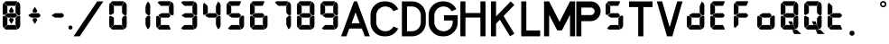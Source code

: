 SplineFontDB: 3.2
FontName: S4F_A350_AFSCP_display
FullName: S4F_A350_AFSCP_display
FamilyName: S4F_A350_AFSCP_display
Weight: Book
Copyright: Copyright (c) 2021, Jkaled777
Version: 001.000
ItalicAngle: 0
UnderlinePosition: -100
UnderlineWidth: 50
Ascent: 800
Descent: 200
InvalidEm: 0
sfntRevision: 0x00010000
LayerCount: 2
Layer: 0 1 "Hinten" 1
Layer: 1 1 "Vorne" 0
XUID: [1021 631 -243766293 30409]
StyleMap: 0x0000
FSType: 0
OS2Version: 4
OS2_WeightWidthSlopeOnly: 0
OS2_UseTypoMetrics: 1
CreationTime: 1603675803
ModificationTime: 1743205667
PfmFamily: 17
TTFWeight: 400
TTFWidth: 5
LineGap: 90
VLineGap: 0
Panose: 2 0 5 3 0 0 0 0 0 0
OS2TypoAscent: 800
OS2TypoAOffset: 0
OS2TypoDescent: -200
OS2TypoDOffset: 0
OS2TypoLinegap: 90
OS2WinAscent: 804
OS2WinAOffset: 0
OS2WinDescent: 192
OS2WinDOffset: 0
HheadAscent: 804
HheadAOffset: 0
HheadDescent: -192
HheadDOffset: 0
OS2SubXSize: 650
OS2SubYSize: 699
OS2SubXOff: 0
OS2SubYOff: 140
OS2SupXSize: 650
OS2SupYSize: 699
OS2SupXOff: 0
OS2SupYOff: 479
OS2StrikeYSize: 49
OS2StrikeYPos: 258
OS2CapHeight: 785
OS2XHeight: 377
OS2Vendor: 'PfEd'
OS2CodePages: 00000001.00000000
OS2UnicodeRanges: 00000003.00000000.00000000.00000000
MarkAttachClasses: 1
DEI: 91125
TtTable: prep
PUSHW_1
 511
SCANCTRL
PUSHB_1
 1
SCANTYPE
SVTCA[y-axis]
MPPEM
PUSHB_1
 8
LT
IF
PUSHB_2
 1
 1
INSTCTRL
EIF
PUSHB_2
 70
 6
CALL
IF
POP
PUSHB_1
 16
EIF
MPPEM
PUSHB_1
 20
GT
IF
POP
PUSHB_1
 128
EIF
SCVTCI
PUSHB_1
 6
CALL
NOT
IF
EIF
PUSHB_1
 20
CALL
EndTTInstrs
TtTable: fpgm
PUSHB_1
 0
FDEF
PUSHB_1
 0
SZP0
MPPEM
PUSHB_1
 42
LT
IF
PUSHB_1
 74
SROUND
EIF
PUSHB_1
 0
SWAP
MIAP[rnd]
RTG
PUSHB_1
 6
CALL
IF
RTDG
EIF
MPPEM
PUSHB_1
 42
LT
IF
RDTG
EIF
DUP
MDRP[rp0,rnd,grey]
PUSHB_1
 1
SZP0
MDAP[no-rnd]
RTG
ENDF
PUSHB_1
 1
FDEF
DUP
MDRP[rp0,min,white]
PUSHB_1
 12
CALL
ENDF
PUSHB_1
 2
FDEF
MPPEM
GT
IF
RCVT
SWAP
EIF
POP
ENDF
PUSHB_1
 3
FDEF
ROUND[Black]
RTG
DUP
PUSHB_1
 64
LT
IF
POP
PUSHB_1
 64
EIF
ENDF
PUSHB_1
 4
FDEF
PUSHB_1
 6
CALL
IF
POP
SWAP
POP
ROFF
IF
MDRP[rp0,min,rnd,black]
ELSE
MDRP[min,rnd,black]
EIF
ELSE
MPPEM
GT
IF
IF
MIRP[rp0,min,rnd,black]
ELSE
MIRP[min,rnd,black]
EIF
ELSE
SWAP
POP
PUSHB_1
 5
CALL
IF
PUSHB_1
 70
SROUND
EIF
IF
MDRP[rp0,min,rnd,black]
ELSE
MDRP[min,rnd,black]
EIF
EIF
EIF
RTG
ENDF
PUSHB_1
 5
FDEF
GFV
NOT
AND
ENDF
PUSHB_1
 6
FDEF
PUSHB_2
 34
 1
GETINFO
LT
IF
PUSHB_1
 32
GETINFO
NOT
NOT
ELSE
PUSHB_1
 0
EIF
ENDF
PUSHB_1
 7
FDEF
PUSHB_2
 36
 1
GETINFO
LT
IF
PUSHB_1
 64
GETINFO
NOT
NOT
ELSE
PUSHB_1
 0
EIF
ENDF
PUSHB_1
 8
FDEF
SRP2
SRP1
DUP
IP
MDAP[rnd]
ENDF
PUSHB_1
 9
FDEF
DUP
RDTG
PUSHB_1
 6
CALL
IF
MDRP[rnd,grey]
ELSE
MDRP[min,rnd,black]
EIF
DUP
PUSHB_1
 3
CINDEX
MD[grid]
SWAP
DUP
PUSHB_1
 4
MINDEX
MD[orig]
PUSHB_1
 0
LT
IF
ROLL
NEG
ROLL
SUB
DUP
PUSHB_1
 0
LT
IF
SHPIX
ELSE
POP
POP
EIF
ELSE
ROLL
ROLL
SUB
DUP
PUSHB_1
 0
GT
IF
SHPIX
ELSE
POP
POP
EIF
EIF
RTG
ENDF
PUSHB_1
 10
FDEF
PUSHB_1
 6
CALL
IF
POP
SRP0
ELSE
SRP0
POP
EIF
ENDF
PUSHB_1
 11
FDEF
DUP
MDRP[rp0,white]
PUSHB_1
 12
CALL
ENDF
PUSHB_1
 12
FDEF
DUP
MDAP[rnd]
PUSHB_1
 7
CALL
NOT
IF
DUP
DUP
GC[orig]
SWAP
GC[cur]
SUB
ROUND[White]
DUP
IF
DUP
ABS
DIV
SHPIX
ELSE
POP
POP
EIF
ELSE
POP
EIF
ENDF
PUSHB_1
 13
FDEF
SRP2
SRP1
DUP
DUP
IP
MDAP[rnd]
DUP
ROLL
DUP
GC[orig]
ROLL
GC[cur]
SUB
SWAP
ROLL
DUP
ROLL
SWAP
MD[orig]
PUSHB_1
 0
LT
IF
SWAP
PUSHB_1
 0
GT
IF
PUSHB_1
 64
SHPIX
ELSE
POP
EIF
ELSE
SWAP
PUSHB_1
 0
LT
IF
PUSHB_1
 64
NEG
SHPIX
ELSE
POP
EIF
EIF
ENDF
PUSHB_1
 14
FDEF
PUSHB_1
 6
CALL
IF
RTDG
MDRP[rp0,rnd,white]
RTG
POP
POP
ELSE
DUP
MDRP[rp0,rnd,white]
ROLL
MPPEM
GT
IF
DUP
ROLL
SWAP
MD[grid]
DUP
PUSHB_1
 0
NEQ
IF
SHPIX
ELSE
POP
POP
EIF
ELSE
POP
POP
EIF
EIF
ENDF
PUSHB_1
 15
FDEF
SWAP
DUP
MDRP[rp0,rnd,white]
DUP
MDAP[rnd]
PUSHB_1
 7
CALL
NOT
IF
SWAP
DUP
IF
MPPEM
GTEQ
ELSE
POP
PUSHB_1
 1
EIF
IF
ROLL
PUSHB_1
 4
MINDEX
MD[grid]
SWAP
ROLL
SWAP
DUP
ROLL
MD[grid]
ROLL
SWAP
SUB
SHPIX
ELSE
POP
POP
POP
POP
EIF
ELSE
POP
POP
POP
POP
POP
EIF
ENDF
PUSHB_1
 16
FDEF
DUP
MDRP[rp0,min,white]
PUSHB_1
 18
CALL
ENDF
PUSHB_1
 17
FDEF
DUP
MDRP[rp0,white]
PUSHB_1
 18
CALL
ENDF
PUSHB_1
 18
FDEF
DUP
MDAP[rnd]
PUSHB_1
 7
CALL
NOT
IF
DUP
DUP
GC[orig]
SWAP
GC[cur]
SUB
ROUND[White]
ROLL
DUP
GC[orig]
SWAP
GC[cur]
SWAP
SUB
ROUND[White]
ADD
DUP
IF
DUP
ABS
DIV
SHPIX
ELSE
POP
POP
EIF
ELSE
POP
POP
EIF
ENDF
PUSHB_1
 19
FDEF
DUP
ROLL
DUP
ROLL
SDPVTL[orthog]
DUP
PUSHB_1
 3
CINDEX
MD[orig]
ABS
SWAP
ROLL
SPVTL[orthog]
PUSHB_1
 32
LT
IF
ALIGNRP
ELSE
MDRP[grey]
EIF
ENDF
PUSHB_1
 20
FDEF
PUSHB_4
 0
 64
 1
 64
WS
WS
SVTCA[x-axis]
MPPEM
PUSHW_1
 4096
MUL
SVTCA[y-axis]
MPPEM
PUSHW_1
 4096
MUL
DUP
ROLL
DUP
ROLL
NEQ
IF
DUP
ROLL
DUP
ROLL
GT
IF
SWAP
DIV
DUP
PUSHB_1
 0
SWAP
WS
ELSE
DIV
DUP
PUSHB_1
 1
SWAP
WS
EIF
DUP
PUSHB_1
 64
GT
IF
PUSHB_3
 0
 32
 0
RS
MUL
WS
PUSHB_3
 1
 32
 1
RS
MUL
WS
PUSHB_1
 32
MUL
PUSHB_1
 25
NEG
JMPR
POP
EIF
ELSE
POP
POP
EIF
ENDF
PUSHB_1
 21
FDEF
PUSHB_1
 1
RS
MUL
SWAP
PUSHB_1
 0
RS
MUL
SWAP
ENDF
EndTTInstrs
ShortTable: cvt  5
  -193
  0
  377
  786
  793
EndShort
ShortTable: maxp 16
  1
  0
  32
  210
  7
  0
  0
  2
  1
  2
  22
  0
  256
  0
  0
  0
EndShort
LangName: 1033 "" "" "Regular" "FontForge 2.0 : S4F_A350_AFSCP_display : 14-4-2021" "" "Version 001.000"
GaspTable: 1 65535 2 0
Encoding: UnicodeBmp
UnicodeInterp: none
NameList: AGL For New Fonts
DisplaySize: -48
AntiAlias: 1
FitToEm: 0
WinInfo: 0 29 11
BeginChars: 65539 41

StartChar: .notdef
Encoding: 65536 -1 0
Width: 500
GlyphClass: 1
Flags: W
LayerCount: 2
Fore
SplineSet
50 0 m 1,0,-1
 50 533 l 1,1,-1
 450 533 l 1,2,-1
 450 0 l 1,3,-1
 50 0 l 1,0,-1
100 50 m 1,4,-1
 400 50 l 1,5,-1
 400 483 l 1,6,-1
 100 483 l 1,7,-1
 100 50 l 1,4,-1
EndSplineSet
Validated: 1
EndChar

StartChar: .null
Encoding: 65537 -1 1
Width: 0
GlyphClass: 1
Flags: W
LayerCount: 2
Fore
Validated: 1
EndChar

StartChar: nonmarkingreturn
Encoding: 65538 -1 2
Width: 333
GlyphClass: 1
Flags: W
LayerCount: 2
Fore
Validated: 1
EndChar

StartChar: plus
Encoding: 43 43 3
Width: 640
GlyphClass: 1
Flags: W
LayerCount: 2
Fore
SplineSet
359 479 m 0,0,1
 355 473 355 473 350 473 c 2,2,-1
 281 473 l 2,3,4
 275 473 275 473 272 479 c 0,5,6
 267 488 267 488 256 506 c 0,7,8
 251 514 251 514 252 522 c 0,9,10
 253 532 253 532 256 538 c 0,11,12
 282 591 282 591 305 619 c 0,13,14
 309 624 309 624 316 624 c 128,-1,15
 323 624 323 624 326 619 c 0,16,17
 332 610 332 610 350 579 c 128,-1,18
 368 548 368 548 375 538 c 0,19,20
 380 531 380 531 380 522 c 0,21,22
 380 515 380 515 375 506 c 0,23,24
 369 496 369 496 359 479 c 0,0,1
209 449 m 0,25,26
 224 458 224 458 241 458 c 2,27,-1
 417 458 l 2,28,29
 425 458 425 458 428 454 c 0,30,31
 440 440 440 440 465 413 c 0,32,33
 471 406 471 406 472 395 c 128,-1,34
 473 384 473 384 464 375 c 0,35,36
 446 358 446 358 429 340 c 0,37,38
 423 334 423 334 414 334 c 2,39,-1
 239 334 l 2,40,41
 225 334 225 334 211 341 c 0,42,43
 195 349 195 349 150 376 c 0,44,45
 141 381 141 381 140 395 c 0,46,47
 139 406 139 406 150 413 c 0,48,49
 156 416 156 416 177.5 429.5 c 128,-1,50
 199 443 199 443 209 449 c 0,25,26
359 313 m 0,51,52
 364 303 364 303 375 286 c 0,53,54
 380 278 380 278 380 269 c 128,-1,55
 380 260 380 260 375 254 c 0,56,57
 340 195 340 195 326 173 c 0,58,59
 323 167 323 167 315.5 167 c 128,-1,60
 308 167 308 167 305 173 c 0,61,62
 299 183 299 183 281 213 c 128,-1,63
 263 243 263 243 256 254 c 0,64,65
 252 261 252 261 252 270 c 128,-1,66
 252 279 252 279 256 286 c 0,67,68
 269 308 269 308 272 313 c 128,-1,69
 275 318 275 318 281 318 c 2,70,-1
 350 318 l 2,71,72
 356 318 356 318 359 313 c 0,51,52
EndSplineSet
Validated: 1
EndChar

StartChar: hyphen
Encoding: 45 45 4
Width: 640
GlyphClass: 1
Flags: W
LayerCount: 2
Fore
SplineSet
209 449 m 0,0,1
 224 458 224 458 241 458 c 2,2,-1
 417 458 l 2,3,4
 425 458 425 458 428 454 c 0,5,6
 440 440 440 440 465 413 c 0,7,8
 471 406 471 406 472 395 c 128,-1,9
 473 384 473 384 464 375 c 0,10,11
 446 358 446 358 429 340 c 0,12,13
 423 334 423 334 414 334 c 2,14,-1
 239 334 l 2,15,16
 225 334 225 334 211 341 c 0,17,18
 195 349 195 349 150 376 c 0,19,20
 141 381 141 381 140 395 c 0,21,22
 139 406 139 406 150 413 c 0,23,24
 156 416 156 416 177.5 429.5 c 128,-1,25
 199 443 199 443 209 449 c 0,0,1
EndSplineSet
Validated: 1
EndChar

StartChar: period
Encoding: 46 46 5
Width: 0
GlyphClass: 1
Flags: W
LayerCount: 2
Fore
SplineSet
-56 58 m 132,-1,1
 -56 81 -56 81 -39 98 c 132,-1,2
 -22 115 -22 115 1 115 c 132,-1,3
 24 115 24 115 41 98 c 132,-1,4
 58 81 58 81 58 58 c 132,-1,5
 58 35 58 35 41 18 c 132,-1,6
 24 1 24 1 1 1 c 132,-1,7
 -22 1 -22 1 -39 18 c 132,-1,0
 -56 35 -56 35 -56 58 c 132,-1,1
EndSplineSet
Validated: 1
EndChar

StartChar: slash
Encoding: 47 47 6
Width: 1000
GlyphClass: 1
Flags: W
LayerCount: 2
Fore
SplineSet
742 786 m 1,0,1
 771 786 771 786 810 786 c 0,2,3
 824 786 824 786 852 786 c 128,-1,4
 880 786 880 786 894 786 c 0,5,6
 903 786 903 786 913 786 c 1,7,8
 786 598 786 598 552 251 c 128,-1,9
 318 -96 318 -96 258 -186 c 1,10,11
 243 -186 243 -186 215 -186 c 128,-1,12
 187 -186 187 -186 172 -186 c 2,13,-1
 87 -186 l 1,14,15
 163 -74 163 -74 301 131 c 128,-1,16
 439 336 439 336 492 414 c 0,17,18
 519 454 519 454 607 584.5 c 128,-1,19
 695 715 695 715 742 786 c 1,0,1
EndSplineSet
Validated: 1
EndChar

StartChar: zero
Encoding: 48 48 7
Width: 640
GlyphClass: 1
Flags: W
LayerCount: 2
Fore
SplineSet
554 411 m 0,0,1
 546 402 546 402 531 402 c 0,2,3
 530 402 530 402 525 401.5 c 128,-1,4
 520 401 520 401 517 401 c 0,5,6
 499 401 499 401 487 410 c 0,7,8
 472 420 472 420 436 462 c 0,9,10
 430 468 430 468 431 477 c 0,11,12
 431 500 431 500 431 519 c 0,13,14
 431 541 431 541 431 558 c 128,-1,15
 431 575 431 575 431 597 c 128,-1,16
 431 619 431 619 431 646 c 0,17,18
 431 656 431 656 436 666 c 0,19,20
 462 724 462 724 480 763 c 0,21,22
 485 773 485 773 496 773 c 0,23,24
 502 773 502 773 508 770 c 0,25,26
 520 761 520 761 532 744 c 0,27,28
 546 726 546 726 552 711 c 0,29,30
 560 693 560 693 560 673 c 0,31,32
 560 671 560 671 560 669 c 2,33,-1
 560 433 l 2,34,35
 560 427 560 427 560 422 c 0,36,37
 558 415 558 415 554 411 c 0,0,1
89 416 m 0,38,39
 86 418 86 418 84 420 c 0,40,41
 76 427 76 427 76 438 c 2,42,-1
 76 672 l 2,43,44
 76 701 76 701 90 725 c 0,45,46
 90 726 90 726 95 735 c 0,47,48
 100 743 100 743 109 743 c 0,49,50
 115 743 115 743 120 738 c 0,51,52
 125 734 125 734 155 703.5 c 128,-1,53
 185 673 185 673 196 663 c 0,54,55
 206 653 206 653 205 640 c 2,56,-1
 205 467 l 2,57,58
 205 458 205 458 197 454 c 0,59,60
 188 448 188 448 161.5 433 c 128,-1,61
 135 418 135 418 128 414 c 0,62,63
 120 410 120 410 111 410 c 0,64,65
 104 410 104 410 97 412 c 0,66,67
 91 414 91 414 89 416 c 0,38,39
120 751 m 0,68,69
 118 757 118 757 120 760 c 128,-1,70
 122 763 122 763 129 770 c 0,71,72
 133 774 133 774 141 779 c 0,73,74
 158 791 158 791 179 791 c 2,75,-1
 442 791 l 1,76,-1
 456 790 l 2,77,78
 457 790 457 790 459 789.5 c 128,-1,79
 461 789 461 789 463 789 c 0,80,81
 469 788 469 788 473 784 c 0,82,83
 478 779 478 779 476 773 c 0,84,85
 472 765 472 765 432 674 c 0,86,87
 427 663 427 663 415 663 c 2,88,-1
 216 663 l 2,89,90
 206 663 206 663 200 670 c 0,91,92
 123 745 123 745 120 751 c 0,68,69
554 379 m 0,93,94
 558 375 558 375 560 368 c 0,95,96
 561 362 561 362 560 357 c 2,97,-1
 560 120 l 2,98,99
 560 98 560 98 552 79 c 0,100,101
 544 61 544 61 532 46 c 0,102,103
 522 32 522 32 508 20 c 0,104,105
 502 16 502 16 496 16 c 0,106,107
 484 16 484 16 480 27 c 0,108,109
 478 30 478 30 460 70 c 128,-1,110
 442 110 442 110 436 124 c 0,111,112
 431 134 431 134 431 144 c 0,113,114
 431 170 431 170 431 192.5 c 128,-1,115
 431 215 431 215 431 232 c 128,-1,116
 431 249 431 249 431 271 c 0,117,118
 431 289 431 289 431 313 c 0,119,120
 431 321 431 321 436 327 c 0,121,122
 471 370 471 370 487 380 c 0,123,124
 500 389 500 389 517 389 c 0,125,126
 520 389 520 389 525 388.5 c 128,-1,127
 530 388 530 388 531 388 c 0,128,129
 546 388 546 388 554 379 c 0,93,94
120 42 m 0,130,131
 123 48 123 48 200 123 c 0,132,133
 206 129 206 129 216 129 c 2,134,-1
 415 129 l 2,135,136
 427 129 427 129 432 119 c 0,137,138
 473 28 473 28 476 19 c 0,139,140
 478 13 478 13 473 8 c 0,141,142
 469 4 469 4 463 3 c 0,143,144
 462 3 462 3 459 3 c 128,-1,145
 456 3 456 3 456 3 c 2,146,-1
 442 2 l 1,147,-1
 179 2 l 2,148,149
 158 2 158 2 141 14 c 0,150,151
 133 19 133 19 129 23 c 0,152,153
 122 30 122 30 120 33 c 128,-1,154
 118 36 118 36 120 42 c 0,130,131
89 376 m 0,155,156
 91 378 91 378 97 380 c 128,-1,157
 103 382 103 382 111 383 c 0,158,159
 120 383 120 383 128 379 c 0,160,161
 135 375 135 375 161.5 359.5 c 128,-1,162
 188 344 188 344 197 339 c 0,163,164
 205 335 205 335 205 326 c 2,165,-1
 205 151 l 2,166,167
 205 138 205 138 196 130 c 0,168,169
 186 120 186 120 155 89.5 c 128,-1,170
 124 59 124 59 120 55 c 0,171,172
 116 50 116 50 109 50 c 0,173,174
 99 50 99 50 95 58 c 256,175,176
 90 66 90 66 90 67 c 0,177,178
 76 92 76 92 76 120 c 2,179,-1
 76 354 l 2,180,181
 76 365 76 365 84 371 c 0,182,183
 86 374 86 374 89 376 c 0,155,156
EndSplineSet
Validated: 1
EndChar

StartChar: one
Encoding: 49 49 8
Width: 640
GlyphClass: 1
Flags: W
LayerCount: 2
Fore
SplineSet
554 411 m 0,0,1
 546 402 546 402 531 402 c 0,2,3
 530 402 530 402 525 401.5 c 128,-1,4
 520 401 520 401 517 401 c 0,5,6
 499 401 499 401 487 410 c 0,7,8
 472 420 472 420 436 462 c 0,9,10
 430 468 430 468 431 477 c 0,11,12
 431 500 431 500 431 519 c 0,13,14
 431 541 431 541 431 558 c 128,-1,15
 431 575 431 575 431 597 c 128,-1,16
 431 619 431 619 431 646 c 0,17,18
 431 656 431 656 436 666 c 0,19,20
 462 724 462 724 480 763 c 0,21,22
 485 773 485 773 496 773 c 0,23,24
 502 773 502 773 508 770 c 0,25,26
 520 761 520 761 532 744 c 0,27,28
 546 726 546 726 552 711 c 0,29,30
 560 693 560 693 560 673 c 0,31,32
 560 671 560 671 560 669 c 2,33,-1
 560 433 l 2,34,35
 560 427 560 427 560 422 c 0,36,37
 558 415 558 415 554 411 c 0,0,1
554 379 m 0,38,39
 558 375 558 375 560 368 c 0,40,41
 561 362 561 362 560 357 c 2,42,-1
 560 120 l 2,43,44
 560 98 560 98 552 79 c 0,45,46
 544 61 544 61 532 46 c 0,47,48
 522 32 522 32 508 20 c 0,49,50
 502 16 502 16 496 16 c 0,51,52
 484 16 484 16 480 27 c 0,53,54
 478 30 478 30 460 70 c 128,-1,55
 442 110 442 110 436 124 c 0,56,57
 431 134 431 134 431 144 c 0,58,59
 431 170 431 170 431 192.5 c 128,-1,60
 431 215 431 215 431 232 c 128,-1,61
 431 249 431 249 431 271 c 0,62,63
 431 289 431 289 431 313 c 0,64,65
 431 321 431 321 436 327 c 0,66,67
 471 370 471 370 487 380 c 0,68,69
 500 389 500 389 517 389 c 0,70,71
 520 389 520 389 525 388.5 c 128,-1,72
 530 388 530 388 531 388 c 0,73,74
 546 388 546 388 554 379 c 0,38,39
EndSplineSet
Validated: 1
EndChar

StartChar: two
Encoding: 50 50 9
Width: 640
GlyphClass: 1
Flags: W
LayerCount: 2
Fore
SplineSet
209 449 m 0,0,1
 224 458 224 458 241 458 c 2,2,-1
 417 458 l 2,3,4
 425 458 425 458 428 454 c 0,5,6
 440 440 440 440 465 413 c 0,7,8
 471 406 471 406 472 395 c 128,-1,9
 473 384 473 384 464 375 c 0,10,11
 446 358 446 358 429 340 c 0,12,13
 423 334 423 334 414 334 c 2,14,-1
 239 334 l 2,15,16
 225 334 225 334 211 341 c 0,17,18
 195 349 195 349 150 376 c 0,19,20
 141 381 141 381 140 395 c 0,21,22
 139 406 139 406 150 413 c 0,23,24
 156 416 156 416 177.5 429.5 c 128,-1,25
 199 443 199 443 209 449 c 0,0,1
554 411 m 0,26,27
 546 402 546 402 531 402 c 0,28,29
 530 402 530 402 525 401.5 c 128,-1,30
 520 401 520 401 517 401 c 0,31,32
 499 401 499 401 487 410 c 0,33,34
 472 420 472 420 436 462 c 0,35,36
 430 468 430 468 431 477 c 0,37,38
 431 500 431 500 431 519 c 0,39,40
 431 541 431 541 431 558 c 128,-1,41
 431 575 431 575 431 597 c 128,-1,42
 431 619 431 619 431 646 c 0,43,44
 431 656 431 656 436 666 c 0,45,46
 462 724 462 724 480 763 c 0,47,48
 485 773 485 773 496 773 c 0,49,50
 502 773 502 773 508 770 c 0,51,52
 520 761 520 761 532 744 c 0,53,54
 546 726 546 726 552 711 c 0,55,56
 560 693 560 693 560 673 c 0,57,58
 560 671 560 671 560 669 c 2,59,-1
 560 433 l 2,60,61
 560 427 560 427 560 422 c 0,62,63
 558 415 558 415 554 411 c 0,26,27
120 751 m 0,64,65
 118 757 118 757 120 760 c 128,-1,66
 122 763 122 763 129 770 c 0,67,68
 133 774 133 774 141 779 c 0,69,70
 158 791 158 791 179 791 c 2,71,-1
 442 791 l 1,72,-1
 456 790 l 2,73,74
 457 790 457 790 459 789.5 c 128,-1,75
 461 789 461 789 463 789 c 0,76,77
 469 788 469 788 473 784 c 0,78,79
 478 779 478 779 476 773 c 0,80,81
 472 765 472 765 432 674 c 0,82,83
 427 663 427 663 415 663 c 2,84,-1
 216 663 l 2,85,86
 206 663 206 663 200 670 c 0,87,88
 123 745 123 745 120 751 c 0,64,65
120 42 m 0,89,90
 123 48 123 48 200 123 c 0,91,92
 206 129 206 129 216 129 c 2,93,-1
 415 129 l 2,94,95
 427 129 427 129 432 119 c 0,96,97
 473 28 473 28 476 19 c 0,98,99
 478 13 478 13 473 8 c 0,100,101
 469 4 469 4 463 3 c 0,102,103
 462 3 462 3 459 3 c 128,-1,104
 456 3 456 3 456 3 c 2,105,-1
 442 2 l 1,106,-1
 179 2 l 2,107,108
 158 2 158 2 141 14 c 0,109,110
 133 19 133 19 129 23 c 0,111,112
 122 30 122 30 120 33 c 128,-1,113
 118 36 118 36 120 42 c 0,89,90
89 376 m 0,114,115
 91 378 91 378 97 380 c 128,-1,116
 103 382 103 382 111 383 c 0,117,118
 120 383 120 383 128 379 c 0,119,120
 135 375 135 375 161.5 359.5 c 128,-1,121
 188 344 188 344 197 339 c 0,122,123
 205 335 205 335 205 326 c 2,124,-1
 205 151 l 2,125,126
 205 138 205 138 196 130 c 0,127,128
 186 120 186 120 155 89.5 c 128,-1,129
 124 59 124 59 120 55 c 0,130,131
 116 50 116 50 109 50 c 0,132,133
 99 50 99 50 95 58 c 256,134,135
 90 66 90 66 90 67 c 0,136,137
 76 92 76 92 76 120 c 2,138,-1
 76 354 l 2,139,140
 76 365 76 365 84 371 c 0,141,142
 86 374 86 374 89 376 c 0,114,115
EndSplineSet
Validated: 1
EndChar

StartChar: three
Encoding: 51 51 10
Width: 640
GlyphClass: 1
Flags: W
LayerCount: 2
Fore
SplineSet
209 449 m 0,0,1
 224 458 224 458 241 458 c 2,2,-1
 417 458 l 2,3,4
 425 458 425 458 428 454 c 0,5,6
 440 440 440 440 465 413 c 0,7,8
 471 406 471 406 472 395 c 128,-1,9
 473 384 473 384 464 375 c 0,10,11
 446 358 446 358 429 340 c 0,12,13
 423 334 423 334 414 334 c 2,14,-1
 239 334 l 2,15,16
 225 334 225 334 211 341 c 0,17,18
 195 349 195 349 150 376 c 0,19,20
 141 381 141 381 140 395 c 0,21,22
 139 406 139 406 150 413 c 0,23,24
 156 416 156 416 177.5 429.5 c 128,-1,25
 199 443 199 443 209 449 c 0,0,1
554 411 m 0,26,27
 546 402 546 402 531 402 c 0,28,29
 530 402 530 402 525 401.5 c 128,-1,30
 520 401 520 401 517 401 c 0,31,32
 499 401 499 401 487 410 c 0,33,34
 472 420 472 420 436 462 c 0,35,36
 430 468 430 468 431 477 c 0,37,38
 431 500 431 500 431 519 c 0,39,40
 431 541 431 541 431 558 c 128,-1,41
 431 575 431 575 431 597 c 128,-1,42
 431 619 431 619 431 646 c 0,43,44
 431 656 431 656 436 666 c 0,45,46
 462 724 462 724 480 763 c 0,47,48
 485 773 485 773 496 773 c 0,49,50
 502 773 502 773 508 770 c 0,51,52
 520 761 520 761 532 744 c 0,53,54
 546 726 546 726 552 711 c 0,55,56
 560 693 560 693 560 673 c 0,57,58
 560 671 560 671 560 669 c 2,59,-1
 560 433 l 2,60,61
 560 427 560 427 560 422 c 0,62,63
 558 415 558 415 554 411 c 0,26,27
120 751 m 0,64,65
 118 757 118 757 120 760 c 128,-1,66
 122 763 122 763 129 770 c 0,67,68
 133 774 133 774 141 779 c 0,69,70
 158 791 158 791 179 791 c 2,71,-1
 442 791 l 1,72,-1
 456 790 l 2,73,74
 457 790 457 790 459 789.5 c 128,-1,75
 461 789 461 789 463 789 c 0,76,77
 469 788 469 788 473 784 c 0,78,79
 478 779 478 779 476 773 c 0,80,81
 472 765 472 765 432 674 c 0,82,83
 427 663 427 663 415 663 c 2,84,-1
 216 663 l 2,85,86
 206 663 206 663 200 670 c 0,87,88
 123 745 123 745 120 751 c 0,64,65
554 379 m 0,89,90
 558 375 558 375 560 368 c 0,91,92
 561 362 561 362 560 357 c 2,93,-1
 560 120 l 2,94,95
 560 98 560 98 552 79 c 0,96,97
 544 61 544 61 532 46 c 0,98,99
 522 32 522 32 508 20 c 0,100,101
 502 16 502 16 496 16 c 0,102,103
 484 16 484 16 480 27 c 0,104,105
 478 30 478 30 460 70 c 128,-1,106
 442 110 442 110 436 124 c 0,107,108
 431 134 431 134 431 144 c 0,109,110
 431 170 431 170 431 192.5 c 128,-1,111
 431 215 431 215 431 232 c 128,-1,112
 431 249 431 249 431 271 c 0,113,114
 431 289 431 289 431 313 c 0,115,116
 431 321 431 321 436 327 c 0,117,118
 471 370 471 370 487 380 c 0,119,120
 500 389 500 389 517 389 c 0,121,122
 520 389 520 389 525 388.5 c 128,-1,123
 530 388 530 388 531 388 c 0,124,125
 546 388 546 388 554 379 c 0,89,90
120 42 m 0,126,127
 123 48 123 48 200 123 c 0,128,129
 206 129 206 129 216 129 c 2,130,-1
 415 129 l 2,131,132
 427 129 427 129 432 119 c 0,133,134
 473 28 473 28 476 19 c 0,135,136
 478 13 478 13 473 8 c 0,137,138
 469 4 469 4 463 3 c 0,139,140
 462 3 462 3 459 3 c 128,-1,141
 456 3 456 3 456 3 c 2,142,-1
 442 2 l 1,143,-1
 179 2 l 2,144,145
 158 2 158 2 141 14 c 0,146,147
 133 19 133 19 129 23 c 0,148,149
 122 30 122 30 120 33 c 128,-1,150
 118 36 118 36 120 42 c 0,126,127
EndSplineSet
Validated: 1
EndChar

StartChar: four
Encoding: 52 52 11
Width: 640
GlyphClass: 1
Flags: W
LayerCount: 2
Fore
SplineSet
209 449 m 0,0,1
 224 458 224 458 241 458 c 2,2,-1
 417 458 l 2,3,4
 425 458 425 458 428 454 c 0,5,6
 440 440 440 440 465 413 c 0,7,8
 471 406 471 406 472 395 c 128,-1,9
 473 384 473 384 464 375 c 0,10,11
 446 358 446 358 429 340 c 0,12,13
 423 334 423 334 414 334 c 2,14,-1
 239 334 l 2,15,16
 225 334 225 334 211 341 c 0,17,18
 195 349 195 349 150 376 c 0,19,20
 141 381 141 381 140 395 c 0,21,22
 139 406 139 406 150 413 c 0,23,24
 156 416 156 416 177.5 429.5 c 128,-1,25
 199 443 199 443 209 449 c 0,0,1
554 411 m 0,26,27
 546 402 546 402 531 402 c 0,28,29
 530 402 530 402 525 401.5 c 128,-1,30
 520 401 520 401 517 401 c 0,31,32
 499 401 499 401 487 410 c 0,33,34
 472 420 472 420 436 462 c 0,35,36
 430 468 430 468 431 477 c 0,37,38
 431 500 431 500 431 519 c 0,39,40
 431 541 431 541 431 558 c 128,-1,41
 431 575 431 575 431 597 c 128,-1,42
 431 619 431 619 431 646 c 0,43,44
 431 656 431 656 436 666 c 0,45,46
 462 724 462 724 480 763 c 0,47,48
 485 773 485 773 496 773 c 0,49,50
 502 773 502 773 508 770 c 0,51,52
 520 761 520 761 532 744 c 0,53,54
 546 726 546 726 552 711 c 0,55,56
 560 693 560 693 560 673 c 0,57,58
 560 671 560 671 560 669 c 2,59,-1
 560 433 l 2,60,61
 560 427 560 427 560 422 c 0,62,63
 558 415 558 415 554 411 c 0,26,27
89 416 m 0,64,65
 86 418 86 418 84 420 c 0,66,67
 76 427 76 427 76 438 c 2,68,-1
 76 672 l 2,69,70
 76 701 76 701 90 725 c 0,71,72
 90 726 90 726 95 735 c 0,73,74
 100 743 100 743 109 743 c 0,75,76
 115 743 115 743 120 738 c 0,77,78
 125 734 125 734 155 703.5 c 128,-1,79
 185 673 185 673 196 663 c 0,80,81
 206 653 206 653 205 640 c 2,82,-1
 205 467 l 2,83,84
 205 458 205 458 197 454 c 0,85,86
 188 448 188 448 161.5 433 c 128,-1,87
 135 418 135 418 128 414 c 0,88,89
 120 410 120 410 111 410 c 0,90,91
 104 410 104 410 97 412 c 0,92,93
 91 414 91 414 89 416 c 0,64,65
554 379 m 0,94,95
 558 375 558 375 560 368 c 0,96,97
 561 362 561 362 560 357 c 2,98,-1
 560 120 l 2,99,100
 560 98 560 98 552 79 c 0,101,102
 544 61 544 61 532 46 c 0,103,104
 522 32 522 32 508 20 c 0,105,106
 502 16 502 16 496 16 c 0,107,108
 484 16 484 16 480 27 c 0,109,110
 478 30 478 30 460 70 c 128,-1,111
 442 110 442 110 436 124 c 0,112,113
 431 134 431 134 431 144 c 0,114,115
 431 170 431 170 431 192.5 c 128,-1,116
 431 215 431 215 431 232 c 128,-1,117
 431 249 431 249 431 271 c 0,118,119
 431 289 431 289 431 313 c 0,120,121
 431 321 431 321 436 327 c 0,122,123
 471 370 471 370 487 380 c 0,124,125
 500 389 500 389 517 389 c 0,126,127
 520 389 520 389 525 388.5 c 128,-1,128
 530 388 530 388 531 388 c 0,129,130
 546 388 546 388 554 379 c 0,94,95
EndSplineSet
Validated: 1
EndChar

StartChar: five
Encoding: 53 53 12
Width: 640
GlyphClass: 1
Flags: W
LayerCount: 2
Fore
SplineSet
209 449 m 0,0,1
 224 458 224 458 241 458 c 2,2,-1
 417 458 l 2,3,4
 425 458 425 458 428 454 c 0,5,6
 440 440 440 440 465 413 c 0,7,8
 471 406 471 406 472 395 c 128,-1,9
 473 384 473 384 464 375 c 0,10,11
 446 358 446 358 429 340 c 0,12,13
 423 334 423 334 414 334 c 2,14,-1
 239 334 l 2,15,16
 225 334 225 334 211 341 c 0,17,18
 195 349 195 349 150 376 c 0,19,20
 141 381 141 381 140 395 c 0,21,22
 139 406 139 406 150 413 c 0,23,24
 156 416 156 416 177.5 429.5 c 128,-1,25
 199 443 199 443 209 449 c 0,0,1
89 416 m 0,26,27
 86 418 86 418 84 420 c 0,28,29
 76 427 76 427 76 438 c 2,30,-1
 76 672 l 2,31,32
 76 701 76 701 90 725 c 0,33,34
 90 726 90 726 95 735 c 0,35,36
 100 743 100 743 109 743 c 0,37,38
 115 743 115 743 120 738 c 0,39,40
 125 734 125 734 155 703.5 c 128,-1,41
 185 673 185 673 196 663 c 0,42,43
 206 653 206 653 205 640 c 2,44,-1
 205 467 l 2,45,46
 205 458 205 458 197 454 c 0,47,48
 188 448 188 448 161.5 433 c 128,-1,49
 135 418 135 418 128 414 c 0,50,51
 120 410 120 410 111 410 c 0,52,53
 104 410 104 410 97 412 c 0,54,55
 91 414 91 414 89 416 c 0,26,27
120 751 m 0,56,57
 118 757 118 757 120 760 c 128,-1,58
 122 763 122 763 129 770 c 0,59,60
 133 774 133 774 141 779 c 0,61,62
 158 791 158 791 179 791 c 2,63,-1
 442 791 l 1,64,-1
 456 790 l 2,65,66
 457 790 457 790 459 789.5 c 128,-1,67
 461 789 461 789 463 789 c 0,68,69
 469 788 469 788 473 784 c 0,70,71
 478 779 478 779 476 773 c 0,72,73
 472 765 472 765 432 674 c 0,74,75
 427 663 427 663 415 663 c 2,76,-1
 216 663 l 2,77,78
 206 663 206 663 200 670 c 0,79,80
 123 745 123 745 120 751 c 0,56,57
554 379 m 0,81,82
 558 375 558 375 560 368 c 0,83,84
 561 362 561 362 560 357 c 2,85,-1
 560 120 l 2,86,87
 560 98 560 98 552 79 c 0,88,89
 544 61 544 61 532 46 c 0,90,91
 522 32 522 32 508 20 c 0,92,93
 502 16 502 16 496 16 c 0,94,95
 484 16 484 16 480 27 c 0,96,97
 478 30 478 30 460 70 c 128,-1,98
 442 110 442 110 436 124 c 0,99,100
 431 134 431 134 431 144 c 0,101,102
 431 170 431 170 431 192.5 c 128,-1,103
 431 215 431 215 431 232 c 128,-1,104
 431 249 431 249 431 271 c 0,105,106
 431 289 431 289 431 313 c 0,107,108
 431 321 431 321 436 327 c 0,109,110
 471 370 471 370 487 380 c 0,111,112
 500 389 500 389 517 389 c 0,113,114
 520 389 520 389 525 388.5 c 128,-1,115
 530 388 530 388 531 388 c 0,116,117
 546 388 546 388 554 379 c 0,81,82
120 42 m 0,118,119
 123 48 123 48 200 123 c 0,120,121
 206 129 206 129 216 129 c 2,122,-1
 415 129 l 2,123,124
 427 129 427 129 432 119 c 0,125,126
 473 28 473 28 476 19 c 0,127,128
 478 13 478 13 473 8 c 0,129,130
 469 4 469 4 463 3 c 0,131,132
 462 3 462 3 459 3 c 128,-1,133
 456 3 456 3 456 3 c 2,134,-1
 442 2 l 1,135,-1
 179 2 l 2,136,137
 158 2 158 2 141 14 c 0,138,139
 133 19 133 19 129 23 c 0,140,141
 122 30 122 30 120 33 c 128,-1,142
 118 36 118 36 120 42 c 0,118,119
EndSplineSet
Validated: 1
EndChar

StartChar: six
Encoding: 54 54 13
Width: 640
GlyphClass: 1
Flags: W
LayerCount: 2
Fore
SplineSet
209 449 m 0,0,1
 224 458 224 458 241 458 c 2,2,-1
 417 458 l 2,3,4
 425 458 425 458 428 454 c 0,5,6
 440 440 440 440 465 413 c 0,7,8
 471 406 471 406 472 395 c 128,-1,9
 473 384 473 384 464 375 c 0,10,11
 446 358 446 358 429 340 c 0,12,13
 423 334 423 334 414 334 c 2,14,-1
 239 334 l 2,15,16
 225 334 225 334 211 341 c 0,17,18
 195 349 195 349 150 376 c 0,19,20
 141 381 141 381 140 395 c 0,21,22
 139 406 139 406 150 413 c 0,23,24
 156 416 156 416 177.5 429.5 c 128,-1,25
 199 443 199 443 209 449 c 0,0,1
89 416 m 0,26,27
 86 418 86 418 84 420 c 0,28,29
 76 427 76 427 76 438 c 2,30,-1
 76 672 l 2,31,32
 76 701 76 701 90 725 c 0,33,34
 90 726 90 726 95 735 c 0,35,36
 100 743 100 743 109 743 c 0,37,38
 115 743 115 743 120 738 c 0,39,40
 125 734 125 734 155 703.5 c 128,-1,41
 185 673 185 673 196 663 c 0,42,43
 206 653 206 653 205 640 c 2,44,-1
 205 467 l 2,45,46
 205 458 205 458 197 454 c 0,47,48
 188 448 188 448 161.5 433 c 128,-1,49
 135 418 135 418 128 414 c 0,50,51
 120 410 120 410 111 410 c 0,52,53
 104 410 104 410 97 412 c 0,54,55
 91 414 91 414 89 416 c 0,26,27
120 751 m 0,56,57
 118 757 118 757 120 760 c 128,-1,58
 122 763 122 763 129 770 c 0,59,60
 133 774 133 774 141 779 c 0,61,62
 158 791 158 791 179 791 c 2,63,-1
 442 791 l 1,64,-1
 456 790 l 2,65,66
 457 790 457 790 459 789.5 c 128,-1,67
 461 789 461 789 463 789 c 0,68,69
 469 788 469 788 473 784 c 0,70,71
 478 779 478 779 476 773 c 0,72,73
 472 765 472 765 432 674 c 0,74,75
 427 663 427 663 415 663 c 2,76,-1
 216 663 l 2,77,78
 206 663 206 663 200 670 c 0,79,80
 123 745 123 745 120 751 c 0,56,57
554 379 m 0,81,82
 558 375 558 375 560 368 c 0,83,84
 561 362 561 362 560 357 c 2,85,-1
 560 120 l 2,86,87
 560 98 560 98 552 79 c 0,88,89
 544 61 544 61 532 46 c 0,90,91
 522 32 522 32 508 20 c 0,92,93
 502 16 502 16 496 16 c 0,94,95
 484 16 484 16 480 27 c 0,96,97
 478 30 478 30 460 70 c 128,-1,98
 442 110 442 110 436 124 c 0,99,100
 431 134 431 134 431 144 c 0,101,102
 431 170 431 170 431 192.5 c 128,-1,103
 431 215 431 215 431 232 c 128,-1,104
 431 249 431 249 431 271 c 0,105,106
 431 289 431 289 431 313 c 0,107,108
 431 321 431 321 436 327 c 0,109,110
 471 370 471 370 487 380 c 0,111,112
 500 389 500 389 517 389 c 0,113,114
 520 389 520 389 525 388.5 c 128,-1,115
 530 388 530 388 531 388 c 0,116,117
 546 388 546 388 554 379 c 0,81,82
120 42 m 0,118,119
 123 48 123 48 200 123 c 0,120,121
 206 129 206 129 216 129 c 2,122,-1
 415 129 l 2,123,124
 427 129 427 129 432 119 c 0,125,126
 473 28 473 28 476 19 c 0,127,128
 478 13 478 13 473 8 c 0,129,130
 469 4 469 4 463 3 c 0,131,132
 462 3 462 3 459 3 c 128,-1,133
 456 3 456 3 456 3 c 2,134,-1
 442 2 l 1,135,-1
 179 2 l 2,136,137
 158 2 158 2 141 14 c 0,138,139
 133 19 133 19 129 23 c 0,140,141
 122 30 122 30 120 33 c 128,-1,142
 118 36 118 36 120 42 c 0,118,119
89 376 m 0,143,144
 91 378 91 378 97 380 c 128,-1,145
 103 382 103 382 111 383 c 0,146,147
 120 383 120 383 128 379 c 0,148,149
 135 375 135 375 161.5 359.5 c 128,-1,150
 188 344 188 344 197 339 c 0,151,152
 205 335 205 335 205 326 c 2,153,-1
 205 151 l 2,154,155
 205 138 205 138 196 130 c 0,156,157
 186 120 186 120 155 89.5 c 128,-1,158
 124 59 124 59 120 55 c 0,159,160
 116 50 116 50 109 50 c 0,161,162
 99 50 99 50 95 58 c 256,163,164
 90 66 90 66 90 67 c 0,165,166
 76 92 76 92 76 120 c 2,167,-1
 76 354 l 2,168,169
 76 365 76 365 84 371 c 0,170,171
 86 374 86 374 89 376 c 0,143,144
EndSplineSet
Validated: 1
EndChar

StartChar: seven
Encoding: 55 55 14
Width: 640
GlyphClass: 1
Flags: W
LayerCount: 2
Fore
SplineSet
554 411 m 0,0,1
 546 402 546 402 531 402 c 0,2,3
 530 402 530 402 525 401.5 c 128,-1,4
 520 401 520 401 517 401 c 0,5,6
 499 401 499 401 487 410 c 0,7,8
 472 420 472 420 436 462 c 0,9,10
 430 468 430 468 431 477 c 0,11,12
 431 500 431 500 431 519 c 0,13,14
 431 541 431 541 431 558 c 128,-1,15
 431 575 431 575 431 597 c 128,-1,16
 431 619 431 619 431 646 c 0,17,18
 431 656 431 656 436 666 c 0,19,20
 462 724 462 724 480 763 c 0,21,22
 485 773 485 773 496 773 c 0,23,24
 502 773 502 773 508 770 c 0,25,26
 520 761 520 761 532 744 c 0,27,28
 546 726 546 726 552 711 c 0,29,30
 560 693 560 693 560 673 c 0,31,32
 560 671 560 671 560 669 c 2,33,-1
 560 433 l 2,34,35
 560 427 560 427 560 422 c 0,36,37
 558 415 558 415 554 411 c 0,0,1
120 751 m 0,38,39
 118 757 118 757 120 760 c 128,-1,40
 122 763 122 763 129 770 c 0,41,42
 133 774 133 774 141 779 c 0,43,44
 158 791 158 791 179 791 c 2,45,-1
 442 791 l 1,46,-1
 456 790 l 2,47,48
 457 790 457 790 459 789.5 c 128,-1,49
 461 789 461 789 463 789 c 0,50,51
 469 788 469 788 473 784 c 0,52,53
 478 779 478 779 476 773 c 0,54,55
 472 765 472 765 432 674 c 0,56,57
 427 663 427 663 415 663 c 2,58,-1
 216 663 l 2,59,60
 206 663 206 663 200 670 c 0,61,62
 123 745 123 745 120 751 c 0,38,39
554 379 m 0,63,64
 558 375 558 375 560 368 c 0,65,66
 561 362 561 362 560 357 c 2,67,-1
 560 120 l 2,68,69
 560 98 560 98 552 79 c 0,70,71
 544 61 544 61 532 46 c 0,72,73
 522 32 522 32 508 20 c 0,74,75
 502 16 502 16 496 16 c 0,76,77
 484 16 484 16 480 27 c 0,78,79
 478 30 478 30 460 70 c 128,-1,80
 442 110 442 110 436 124 c 0,81,82
 431 134 431 134 431 144 c 0,83,84
 431 170 431 170 431 192.5 c 128,-1,85
 431 215 431 215 431 232 c 128,-1,86
 431 249 431 249 431 271 c 0,87,88
 431 289 431 289 431 313 c 0,89,90
 431 321 431 321 436 327 c 0,91,92
 471 370 471 370 487 380 c 0,93,94
 500 389 500 389 517 389 c 0,95,96
 520 389 520 389 525 388.5 c 128,-1,97
 530 388 530 388 531 388 c 0,98,99
 546 388 546 388 554 379 c 0,63,64
EndSplineSet
Validated: 1
EndChar

StartChar: eight
Encoding: 56 56 15
Width: 640
GlyphClass: 1
Flags: W
LayerCount: 2
Fore
SplineSet
209 449 m 0,0,1
 224 458 224 458 241 458 c 2,2,-1
 417 458 l 2,3,4
 425 458 425 458 428 454 c 0,5,6
 440 440 440 440 465 413 c 0,7,8
 471 406 471 406 472 395 c 128,-1,9
 473 384 473 384 464 375 c 0,10,11
 446 358 446 358 429 340 c 0,12,13
 423 334 423 334 414 334 c 2,14,-1
 239 334 l 2,15,16
 225 334 225 334 211 341 c 0,17,18
 195 349 195 349 150 376 c 0,19,20
 141 381 141 381 140 395 c 0,21,22
 139 406 139 406 150 413 c 0,23,24
 156 416 156 416 177.5 429.5 c 128,-1,25
 199 443 199 443 209 449 c 0,0,1
554 411 m 0,26,27
 546 402 546 402 531 402 c 0,28,29
 530 402 530 402 525 401.5 c 128,-1,30
 520 401 520 401 517 401 c 0,31,32
 499 401 499 401 487 410 c 0,33,34
 472 420 472 420 436 462 c 0,35,36
 430 468 430 468 431 477 c 0,37,38
 431 500 431 500 431 519 c 0,39,40
 431 541 431 541 431 558 c 128,-1,41
 431 575 431 575 431 597 c 128,-1,42
 431 619 431 619 431 646 c 0,43,44
 431 656 431 656 436 666 c 0,45,46
 462 724 462 724 480 763 c 0,47,48
 485 773 485 773 496 773 c 0,49,50
 502 773 502 773 508 770 c 0,51,52
 520 761 520 761 532 744 c 0,53,54
 546 726 546 726 552 711 c 0,55,56
 560 693 560 693 560 673 c 0,57,58
 560 671 560 671 560 669 c 2,59,-1
 560 433 l 2,60,61
 560 427 560 427 560 422 c 0,62,63
 558 415 558 415 554 411 c 0,26,27
89 416 m 0,64,65
 86 418 86 418 84 420 c 0,66,67
 76 427 76 427 76 438 c 2,68,-1
 76 672 l 2,69,70
 76 701 76 701 90 725 c 0,71,72
 90 726 90 726 95 735 c 0,73,74
 100 743 100 743 109 743 c 0,75,76
 115 743 115 743 120 738 c 0,77,78
 125 734 125 734 155 703.5 c 128,-1,79
 185 673 185 673 196 663 c 0,80,81
 206 653 206 653 205 640 c 2,82,-1
 205 467 l 2,83,84
 205 458 205 458 197 454 c 0,85,86
 188 448 188 448 161.5 433 c 128,-1,87
 135 418 135 418 128 414 c 0,88,89
 120 410 120 410 111 410 c 0,90,91
 104 410 104 410 97 412 c 0,92,93
 91 414 91 414 89 416 c 0,64,65
120 751 m 0,94,95
 118 757 118 757 120 760 c 128,-1,96
 122 763 122 763 129 770 c 0,97,98
 133 774 133 774 141 779 c 0,99,100
 158 791 158 791 179 791 c 2,101,-1
 442 791 l 1,102,-1
 456 790 l 2,103,104
 457 790 457 790 459 789.5 c 128,-1,105
 461 789 461 789 463 789 c 0,106,107
 469 788 469 788 473 784 c 0,108,109
 478 779 478 779 476 773 c 0,110,111
 472 765 472 765 432 674 c 0,112,113
 427 663 427 663 415 663 c 2,114,-1
 216 663 l 2,115,116
 206 663 206 663 200 670 c 0,117,118
 123 745 123 745 120 751 c 0,94,95
554 379 m 0,119,120
 558 375 558 375 560 368 c 0,121,122
 561 362 561 362 560 357 c 2,123,-1
 560 120 l 2,124,125
 560 98 560 98 552 79 c 0,126,127
 544 61 544 61 532 46 c 0,128,129
 522 32 522 32 508 20 c 0,130,131
 502 16 502 16 496 16 c 0,132,133
 484 16 484 16 480 27 c 0,134,135
 478 30 478 30 460 70 c 128,-1,136
 442 110 442 110 436 124 c 0,137,138
 431 134 431 134 431 144 c 0,139,140
 431 170 431 170 431 192.5 c 128,-1,141
 431 215 431 215 431 232 c 128,-1,142
 431 249 431 249 431 271 c 0,143,144
 431 289 431 289 431 313 c 0,145,146
 431 321 431 321 436 327 c 0,147,148
 471 370 471 370 487 380 c 0,149,150
 500 389 500 389 517 389 c 0,151,152
 520 389 520 389 525 388.5 c 128,-1,153
 530 388 530 388 531 388 c 0,154,155
 546 388 546 388 554 379 c 0,119,120
120 42 m 0,156,157
 123 48 123 48 200 123 c 0,158,159
 206 129 206 129 216 129 c 2,160,-1
 415 129 l 2,161,162
 427 129 427 129 432 119 c 0,163,164
 473 28 473 28 476 19 c 0,165,166
 478 13 478 13 473 8 c 0,167,168
 469 4 469 4 463 3 c 0,169,170
 462 3 462 3 459 3 c 128,-1,171
 456 3 456 3 456 3 c 2,172,-1
 442 2 l 1,173,-1
 179 2 l 2,174,175
 158 2 158 2 141 14 c 0,176,177
 133 19 133 19 129 23 c 0,178,179
 122 30 122 30 120 33 c 128,-1,180
 118 36 118 36 120 42 c 0,156,157
89 376 m 0,181,182
 91 378 91 378 97 380 c 128,-1,183
 103 382 103 382 111 383 c 0,184,185
 120 383 120 383 128 379 c 0,186,187
 135 375 135 375 161.5 359.5 c 128,-1,188
 188 344 188 344 197 339 c 0,189,190
 205 335 205 335 205 326 c 2,191,-1
 205 151 l 2,192,193
 205 138 205 138 196 130 c 0,194,195
 186 120 186 120 155 89.5 c 128,-1,196
 124 59 124 59 120 55 c 0,197,198
 116 50 116 50 109 50 c 0,199,200
 99 50 99 50 95 58 c 256,201,202
 90 66 90 66 90 67 c 0,203,204
 76 92 76 92 76 120 c 2,205,-1
 76 354 l 2,206,207
 76 365 76 365 84 371 c 0,208,209
 86 374 86 374 89 376 c 0,181,182
EndSplineSet
Validated: 1
EndChar

StartChar: nine
Encoding: 57 57 16
Width: 640
GlyphClass: 1
Flags: W
LayerCount: 2
Fore
SplineSet
209 449 m 0,0,1
 224 458 224 458 241 458 c 2,2,-1
 417 458 l 2,3,4
 425 458 425 458 428 454 c 0,5,6
 440 440 440 440 465 413 c 0,7,8
 471 406 471 406 472 395 c 128,-1,9
 473 384 473 384 464 375 c 0,10,11
 446 358 446 358 429 340 c 0,12,13
 423 334 423 334 414 334 c 2,14,-1
 239 334 l 2,15,16
 225 334 225 334 211 341 c 0,17,18
 195 349 195 349 150 376 c 0,19,20
 141 381 141 381 140 395 c 0,21,22
 139 406 139 406 150 413 c 0,23,24
 156 416 156 416 177.5 429.5 c 128,-1,25
 199 443 199 443 209 449 c 0,0,1
554 411 m 0,26,27
 546 402 546 402 531 402 c 0,28,29
 530 402 530 402 525 401.5 c 128,-1,30
 520 401 520 401 517 401 c 0,31,32
 499 401 499 401 487 410 c 0,33,34
 472 420 472 420 436 462 c 0,35,36
 430 468 430 468 431 477 c 0,37,38
 431 500 431 500 431 519 c 0,39,40
 431 541 431 541 431 558 c 128,-1,41
 431 575 431 575 431 597 c 128,-1,42
 431 619 431 619 431 646 c 0,43,44
 431 656 431 656 436 666 c 0,45,46
 462 724 462 724 480 763 c 0,47,48
 485 773 485 773 496 773 c 0,49,50
 502 773 502 773 508 770 c 0,51,52
 520 761 520 761 532 744 c 0,53,54
 546 726 546 726 552 711 c 0,55,56
 560 693 560 693 560 673 c 0,57,58
 560 671 560 671 560 669 c 2,59,-1
 560 433 l 2,60,61
 560 427 560 427 560 422 c 0,62,63
 558 415 558 415 554 411 c 0,26,27
89 416 m 0,64,65
 86 418 86 418 84 420 c 0,66,67
 76 427 76 427 76 438 c 2,68,-1
 76 672 l 2,69,70
 76 701 76 701 90 725 c 0,71,72
 90 726 90 726 95 735 c 0,73,74
 100 743 100 743 109 743 c 0,75,76
 115 743 115 743 120 738 c 0,77,78
 125 734 125 734 155 703.5 c 128,-1,79
 185 673 185 673 196 663 c 0,80,81
 206 653 206 653 205 640 c 2,82,-1
 205 467 l 2,83,84
 205 458 205 458 197 454 c 0,85,86
 188 448 188 448 161.5 433 c 128,-1,87
 135 418 135 418 128 414 c 0,88,89
 120 410 120 410 111 410 c 0,90,91
 104 410 104 410 97 412 c 0,92,93
 91 414 91 414 89 416 c 0,64,65
120 751 m 0,94,95
 118 757 118 757 120 760 c 128,-1,96
 122 763 122 763 129 770 c 0,97,98
 133 774 133 774 141 779 c 0,99,100
 158 791 158 791 179 791 c 2,101,-1
 442 791 l 1,102,-1
 456 790 l 2,103,104
 457 790 457 790 459 789.5 c 128,-1,105
 461 789 461 789 463 789 c 0,106,107
 469 788 469 788 473 784 c 0,108,109
 478 779 478 779 476 773 c 0,110,111
 472 765 472 765 432 674 c 0,112,113
 427 663 427 663 415 663 c 2,114,-1
 216 663 l 2,115,116
 206 663 206 663 200 670 c 0,117,118
 123 745 123 745 120 751 c 0,94,95
554 379 m 0,119,120
 558 375 558 375 560 368 c 0,121,122
 561 362 561 362 560 357 c 2,123,-1
 560 120 l 2,124,125
 560 98 560 98 552 79 c 0,126,127
 544 61 544 61 532 46 c 0,128,129
 522 32 522 32 508 20 c 0,130,131
 502 16 502 16 496 16 c 0,132,133
 484 16 484 16 480 27 c 0,134,135
 478 30 478 30 460 70 c 128,-1,136
 442 110 442 110 436 124 c 0,137,138
 431 134 431 134 431 144 c 0,139,140
 431 170 431 170 431 192.5 c 128,-1,141
 431 215 431 215 431 232 c 128,-1,142
 431 249 431 249 431 271 c 0,143,144
 431 289 431 289 431 313 c 0,145,146
 431 321 431 321 436 327 c 0,147,148
 471 370 471 370 487 380 c 0,149,150
 500 389 500 389 517 389 c 0,151,152
 520 389 520 389 525 388.5 c 128,-1,153
 530 388 530 388 531 388 c 0,154,155
 546 388 546 388 554 379 c 0,119,120
120 42 m 0,156,157
 123 48 123 48 200 123 c 0,158,159
 206 129 206 129 216 129 c 2,160,-1
 415 129 l 2,161,162
 427 129 427 129 432 119 c 0,163,164
 473 28 473 28 476 19 c 0,165,166
 478 13 478 13 473 8 c 0,167,168
 469 4 469 4 463 3 c 0,169,170
 462 3 462 3 459 3 c 128,-1,171
 456 3 456 3 456 3 c 2,172,-1
 442 2 l 1,173,-1
 179 2 l 2,174,175
 158 2 158 2 141 14 c 0,176,177
 133 19 133 19 129 23 c 0,178,179
 122 30 122 30 120 33 c 128,-1,180
 118 36 118 36 120 42 c 0,156,157
EndSplineSet
Validated: 1
EndChar

StartChar: A
Encoding: 65 65 17
Width: 800
GlyphClass: 1
Flags: W
LayerCount: 2
Fore
SplineSet
354 786 m 0,0,1
 367 786 367 786 385 786 c 0,2,3
 390 786 390 786 401.5 786 c 128,-1,4
 413 786 413 786 419 786 c 0,5,6
 430 786 430 786 438 786 c 1,7,8
 451 750 451 750 475 685.5 c 128,-1,9
 499 621 499 621 507 598 c 0,10,11
 539 511 539 511 639 237.5 c 128,-1,12
 739 -36 739 -36 794 -186 c 1,13,14
 782 -186 782 -186 759 -186 c 128,-1,15
 736 -186 736 -186 724 -186 c 2,16,-1
 654 -186 l 1,17,18
 641 -149 641 -149 614.5 -77 c 128,-1,19
 588 -5 588 -5 575 31 c 1,20,21
 488 31 488 31 400 31 c 128,-1,22
 312 31 312 31 225 31 c 1,23,24
 213 -1 213 -1 186.5 -74 c 128,-1,25
 160 -147 160 -147 146 -186 c 1,26,27
 84 -186 84 -186 64 -186 c 0,28,29
 27 -186 27 -186 -1 -186 c 1,30,31
 63 -10 63 -10 181.5 314.5 c 128,-1,32
 300 639 300 639 350 774 c 0,33,34
 350 775 350 775 351.5 779 c 128,-1,35
 353 783 353 783 354 786 c 0,0,1
400 480 m 1,36,37
 400 479 400 479 397 473 c 0,38,39
 383 433 383 433 346.5 333 c 128,-1,40
 310 233 310 233 290 178 c 1,41,42
 345 178 345 178 400 178 c 128,-1,43
 455 178 455 178 510 178 c 1,44,45
 498 213 498 213 475.5 273.5 c 128,-1,46
 453 334 453 334 434.5 384.5 c 128,-1,47
 416 435 416 435 400 480 c 1,36,37
EndSplineSet
Validated: 1
EndChar

StartChar: C
Encoding: 67 67 18
Width: 800
GlyphClass: 1
Flags: W
LayerCount: 2
Fore
SplineSet
390 786 m 0,0,1
 399 786 399 786 410 786 c 0,2,3
 413 786 413 786 419 786 c 128,-1,4
 425 786 425 786 428 786 c 0,5,6
 433 786 433 786 435 786 c 0,7,8
 471 786 471 786 505 779 c 0,9,10
 593 763 593 763 665 709 c 0,11,12
 740 652 740 652 780 567 c 1,13,14
 758 558 758 558 715.5 540.5 c 128,-1,15
 673 523 673 523 655 515 c 0,16,17
 651 514 651 514 649 513 c 0,18,19
 610 585 610 585 535 621 c 0,20,21
 484 645 484 645 428 645 c 0,22,23
 426 645 426 645 424.5 645 c 128,-1,24
 423 645 423 645 421 645 c 0,25,26
 342 645 342 645 278 599 c 0,27,28
 224 562 224 562 196 504 c 0,29,30
 172 455 172 455 171 400 c 2,31,-1
 171 200 l 2,32,33
 172 138 172 138 203 83 c 0,34,35
 239 19 239 19 304 -16 c 0,36,37
 356 -43 356 -43 415 -45 c 0,38,39
 423 -45 423 -45 425 -45 c 0,40,41
 442 -45 442 -45 454 -43 c 0,42,43
 515 -37 515 -37 567 -3 c 0,44,45
 619 32 619 32 649 87 c 0,46,47
 650 87 650 87 652 86 c 0,48,49
 672 78 672 78 715 60 c 128,-1,50
 758 42 758 42 780 33 c 1,51,52
 761 -8 761 -8 733 -43 c 0,53,54
 676 -114 676 -114 592 -152 c 0,55,56
 518 -186 518 -186 436 -186 c 0,57,58
 434 -186 434 -186 433 -186 c 0,59,60
 429 -186 429 -186 425 -186 c 256,61,62
 421 -186 421 -186 413.5 -186 c 128,-1,63
 406 -186 406 -186 402 -186 c 0,64,65
 375 -186 375 -186 357 -184 c 0,66,67
 260 -175 260 -175 179 -120 c 0,68,69
 100 -66 100 -66 56 19 c 0,70,71
 17 93 17 93 13 177 c 0,72,73
 13 186 13 186 13 200 c 0,74,75
 13 202 13 202 13 204.5 c 128,-1,76
 13 207 13 207 13 209 c 2,77,-1
 13 210 l 2,78,79
 13 232 13 232 13 275 c 128,-1,80
 13 318 13 318 13 339 c 0,81,82
 13 377 13 377 13 404 c 0,83,84
 13 443 13 443 20 480 c 0,85,86
 37 565 37 565 90 635 c 0,87,88
 150 714 150 714 242 754 c 0,89,90
 312 785 312 785 390 786 c 0,0,1
EndSplineSet
Validated: 1
EndChar

StartChar: D
Encoding: 68 68 19
Width: 800
GlyphClass: 1
Flags: W
LayerCount: 2
Fore
SplineSet
83 786 m 1,0,1
 126 786 126 786 185 786 c 2,2,-1
 369 786 l 2,3,4
 407 785 407 785 444 777 c 0,5,6
 531 759 531 759 600 704 c 0,7,8
 676 644 676 644 714 556 c 0,9,10
 745 484 745 484 745 405 c 0,11,12
 745 375 745 375 745 336 c 0,13,14
 745 313 745 313 745 266.5 c 128,-1,15
 745 220 745 220 745 196 c 0,16,17
 745 153 745 153 736 113 c 0,18,19
 718 30 718 30 665 -38 c 0,20,21
 607 -112 607 -112 522 -151 c 0,22,23
 449 -185 449 -185 368 -186 c 0,24,25
 353 -186 353 -186 324 -186 c 0,26,27
 300 -186 300 -186 253.5 -186 c 128,-1,28
 207 -186 207 -186 184 -186 c 0,29,30
 126 -186 126 -186 83 -186 c 1,31,-1
 83 786 l 1,0,1
224 645 m 1,32,-1
 224 -45 l 1,33,34
 236 -45 236 -45 259 -45 c 128,-1,35
 282 -45 282 -45 293 -45 c 2,36,-1
 362 -45 l 2,37,38
 417 -43 417 -43 467 -19 c 0,39,40
 527 11 527 11 565 67 c 0,41,42
 607 130 607 130 607 206 c 2,43,-1
 607 393 l 2,44,45
 607 394 607 394 607 394 c 2,46,47
 607 450 607 450 583 500 c 0,48,49
 557 558 557 558 505 596 c 0,50,51
 440 644 440 644 359 645 c 0,52,53
 332 645 332 645 292 645 c 2,54,-1
 224 645 l 1,32,-1
EndSplineSet
Validated: 1
EndChar

StartChar: G
Encoding: 71 71 20
Width: 850
GlyphClass: 1
Flags: W
LayerCount: 2
Fore
SplineSet
400 786 m 2,0,-1
 451 786 l 2,1,2
 485 785 485 785 517 779 c 0,3,4
 604 763 604 763 674 710 c 0,5,6
 750 653 750 653 791 567 c 1,7,8
 765 557 765 557 659 513 c 1,9,10
 620 585 620 585 546 620 c 0,11,12
 498 644 498 644 444 645 c 0,13,14
 440 645 440 645 434 645 c 128,-1,15
 428 645 428 645 425 645 c 0,16,17
 393 644 393 644 363 635 c 0,18,19
 307 619 307 619 264 581 c 0,20,21
 220 541 220 541 199 486 c 0,22,23
 181 442 181 442 181 395 c 0,24,25
 181 393 181 393 181 391 c 0,26,27
 181 381 181 381 181 361 c 0,28,29
 181 346 181 346 181 315 c 128,-1,30
 181 284 181 284 181 269 c 0,31,32
 181 233 181 233 181 201 c 0,33,34
 182 130 182 130 221 71 c 0,35,36
 258 13 258 13 318 -18 c 0,37,38
 369 -43 369 -43 426 -45 c 0,39,40
 442 -45 442 -45 442 -45 c 2,41,42
 524 -44 524 -44 590 7 c 0,43,44
 642 46 642 46 668 105 c 0,45,46
 688 150 688 150 689 200 c 0,47,48
 689 209 689 209 689 220 c 0,49,50
 689 224 689 224 689 231 c 128,-1,51
 689 238 689 238 689 242 c 256,52,53
 689 246 689 246 689 254 c 1,54,55
 663 254 663 254 638 254 c 2,56,-1
 448 254 l 1,57,58
 448 279 448 279 448 328.5 c 128,-1,59
 448 378 448 378 448 402 c 1,60,61
 505 402 505 402 583 402 c 0,62,63
 614 402 614 402 675.5 402 c 128,-1,64
 737 402 737 402 768 402 c 0,65,66
 807 402 807 402 827 402 c 1,67,68
 827 370 827 370 827 329 c 0,69,70
 827 313 827 313 827 282 c 128,-1,71
 827 251 827 251 827 236 c 0,72,73
 827 211 827 211 827 198 c 0,74,75
 827 197 827 197 827 195 c 0,76,77
 827 159 827 159 820 123 c 0,78,79
 804 37 804 37 750 -34 c 0,80,81
 693 -111 693 -111 606 -151 c 0,82,83
 532 -185 532 -185 449 -186 c 0,84,85
 447 -186 447 -186 441 -186 c 0,86,87
 437 -186 437 -186 428.5 -186 c 128,-1,88
 420 -186 420 -186 416 -186 c 0,89,90
 405 -186 405 -186 398 -186 c 0,91,92
 367 -185 367 -185 338 -180 c 0,93,94
 250 -165 250 -165 178 -112 c 0,95,96
 103 -56 103 -56 61 28 c 0,97,98
 24 105 24 105 23 192 c 0,99,100
 23 210 23 210 23 246.5 c 128,-1,101
 23 283 23 283 23 301 c 0,102,103
 23 367 23 367 23 410 c 0,104,105
 23 449 23 449 31 486 c 0,106,107
 51 576 51 576 111 648 c 256,108,109
 171 720 171 720 257 756 c 0,110,111
 325 785 325 785 400 786 c 2,0,-1
EndSplineSet
Validated: 1
EndChar

StartChar: H
Encoding: 72 72 21
Width: 800
GlyphClass: 1
Flags: W
LayerCount: 2
Fore
SplineSet
52 786 m 1,0,1
 63 786 63 786 86.5 786 c 128,-1,2
 110 786 110 786 122 786 c 0,3,4
 164 786 164 786 193 786 c 1,5,6
 193 728 193 728 193 646 c 0,7,8
 193 624 193 624 193 580.5 c 128,-1,9
 193 537 193 537 193 515 c 0,10,11
 193 489 193 489 193 463 c 1,12,13
 296 463 296 463 400 463 c 2,14,-1
 607 463 l 1,15,16
 607 489 607 489 607 515 c 0,17,18
 607 537 607 537 607 580.5 c 128,-1,19
 607 624 607 624 607 646 c 0,20,21
 607 729 607 729 607 786 c 1,22,23
 654 786 654 786 748 786 c 1,24,25
 748 543 748 543 748 300 c 128,-1,26
 748 57 748 57 748 -186 c 1,27,28
 737 -186 737 -186 713.5 -186 c 128,-1,29
 690 -186 690 -186 678 -186 c 0,30,31
 636 -186 636 -186 607 -186 c 1,32,33
 607 -94 607 -94 607 40 c 0,34,35
 607 76 607 76 607 146.5 c 128,-1,36
 607 217 607 217 607 252 c 0,37,38
 607 294 607 294 607 336 c 1,39,40
 504 336 504 336 400 336 c 2,41,-1
 193 336 l 1,42,43
 193 294 193 294 193 252 c 0,44,45
 193 217 193 217 193 146.5 c 128,-1,46
 193 76 193 76 193 40 c 0,47,48
 193 -93 193 -93 193 -186 c 1,49,50
 146 -186 146 -186 52 -186 c 1,51,52
 52 57 52 57 52 300 c 128,-1,53
 52 543 52 543 52 786 c 1,0,1
EndSplineSet
Validated: 1
EndChar

StartChar: K
Encoding: 75 75 22
Width: 800
GlyphClass: 1
Flags: W
LayerCount: 2
Fore
SplineSet
99 786 m 1,0,-1
 241 786 l 1,1,2
 241 706 241 706 241 607 c 0,3,4
 241 567 241 567 241 487.5 c 128,-1,5
 241 408 241 408 241 368 c 1,6,7
 295 424 295 424 647 786 c 1,8,9
 717 717 717 717 748 687 c 1,10,11
 704 642 704 642 603.5 538.5 c 128,-1,12
 503 435 503 435 449 380 c 1,13,14
 502 293 502 293 602 128 c 128,-1,15
 702 -37 702 -37 748 -112 c 1,16,17
 730 -123 730 -123 710 -135.5 c 128,-1,18
 690 -148 690 -148 666 -162.5 c 128,-1,19
 642 -177 642 -177 628 -186 c 1,20,21
 578 -103 578 -103 483.5 51.5 c 128,-1,22
 389 206 389 206 347 275 c 1,23,24
 327 255 327 255 290.5 217.5 c 128,-1,25
 254 180 254 180 241 166 c 1,26,27
 241 119 241 119 241 62 c 0,28,29
 241 38 241 38 241 -10 c 128,-1,30
 241 -58 241 -58 241 -82 c 0,31,32
 241 -139 241 -139 241 -186 c 1,33,-1
 99 -186 l 1,34,35
 99 57 99 57 99 300 c 128,-1,36
 99 543 99 543 99 786 c 1,0,-1
EndSplineSet
Validated: 1
EndChar

StartChar: L
Encoding: 76 76 23
Width: 800
GlyphClass: 1
Flags: W
LayerCount: 2
Fore
SplineSet
138 786 m 1,0,1
 157 786 157 786 182 786 c 0,2,3
 191 786 191 786 208.5 786 c 128,-1,4
 226 786 226 786 235 786 c 0,5,6
 259 786 259 786 279 786 c 1,7,8
 279 651 279 651 279 381.5 c 128,-1,9
 279 112 279 112 279 -23 c 1,10,11
 299 -23 299 -23 338 -23 c 0,12,13
 370 -23 370 -23 432.5 -23 c 128,-1,14
 495 -23 495 -23 526 -23 c 0,15,16
 604 -23 604 -23 662 -23 c 1,17,18
 662 -41 662 -41 662 -77 c 128,-1,19
 662 -113 662 -113 662 -131 c 0,20,21
 662 -163 662 -163 662 -186 c 1,22,23
 531 -186 531 -186 400 -186 c 2,24,-1
 138 -186 l 1,25,26
 138 57 138 57 138 300 c 128,-1,27
 138 543 138 543 138 786 c 1,0,1
EndSplineSet
Validated: 1
EndChar

StartChar: M
Encoding: 77 77 24
Width: 800
GlyphClass: 1
Flags: W
LayerCount: 2
Fore
SplineSet
-30 786 m 1,0,1
 -7 786 -7 786 17 786 c 2,2,-1
 111 786 l 1,3,4
 153 703 153 703 250.5 511.5 c 128,-1,5
 348 320 348 320 400 217 c 1,6,7
 452 320 452 320 549.5 511.5 c 128,-1,8
 647 703 647 703 689 786 c 1,9,10
 705 786 705 786 736.5 786 c 128,-1,11
 768 786 768 786 783 786 c 2,12,-1
 830 786 l 1,13,-1
 830 -186 l 1,14,15
 823 -186 823 -186 808 -186 c 0,16,17
 798 -186 798 -186 779 -186 c 128,-1,18
 760 -186 760 -186 750 -186 c 0,19,20
 716 -186 716 -186 689 -186 c 1,21,22
 689 -103 689 -103 689 0 c 0,23,24
 689 38 689 38 689 113.5 c 128,-1,25
 689 189 689 189 689 226 c 0,26,27
 689 330 689 330 689 412 c 1,28,29
 647 331 647 331 570 182.5 c 128,-1,30
 493 34 493 34 465 -21 c 1,31,32
 438 -21 438 -21 406 -21 c 0,33,34
 376 -21 376 -21 335 -21 c 1,35,36
 304 39 304 39 228 186 c 128,-1,37
 152 333 152 333 111 412 c 1,38,39
 111 273 111 273 111 143 c 0,40,41
 111 -31 111 -31 111 -186 c 1,42,43
 82 -186 82 -186 40 -186 c 0,44,45
 28 -186 28 -186 4.5 -186 c 128,-1,46
 -19 -186 -19 -186 -30 -186 c 1,47,-1
 -30 786 l 1,0,1
EndSplineSet
Validated: 1
EndChar

StartChar: P
Encoding: 80 80 25
Width: 800
GlyphClass: 1
Flags: W
LayerCount: 2
Fore
SplineSet
63 786 m 1,0,-1
 461 786 l 2,1,2
 462 786 462 786 463 786 c 0,3,4
 524 786 524 786 579 760 c 0,5,6
 641 731 641 731 682 675 c 0,7,8
 722 622 722 622 733 558 c 0,9,10
 737 535 737 535 737 511 c 0,11,12
 737 483 737 483 731 455 c 0,13,14
 719 396 719 396 683 347 c 0,15,16
 638 287 638 287 568 258 c 0,17,18
 518 236 518 236 463 236 c 0,19,20
 461 236 461 236 460 236 c 0,21,22
 431 236 431 236 402 236 c 0,23,24
 385 236 385 236 350.5 236 c 128,-1,25
 316 236 316 236 299 236 c 0,26,27
 245 236 245 236 204 236 c 1,28,29
 204 219 204 219 204 186 c 0,30,31
 204 152 204 152 204 85.5 c 128,-1,32
 204 19 204 19 204 -14 c 0,33,34
 204 -114 204 -114 204 -186 c 1,35,-1
 63 -186 l 1,36,37
 63 57 63 57 63 300 c 128,-1,38
 63 543 63 543 63 786 c 1,0,-1
204 615 m 1,39,-1
 204 406 l 1,40,41
 256 406 256 406 334 406 c 0,42,43
 356 406 356 406 399.5 406 c 128,-1,44
 443 406 443 406 465 406 c 0,45,46
 466 406 466 406 467 406 c 0,47,48
 495 406 495 406 520 421 c 0,49,50
 548 438 548 438 561 468 c 0,51,52
 570 488 570 488 570 511 c 0,53,54
 570 535 570 535 560 556 c 0,55,56
 545 587 545 587 515 603 c 0,57,58
 492 615 492 615 466 615 c 0,59,60
 465 615 465 615 465 615 c 1,61,-1
 204 615 l 1,39,-1
EndSplineSet
Validated: 1
EndChar

StartChar: S
Encoding: 83 83 26
Width: 640
GlyphClass: 1
Flags: W
LayerCount: 2
Fore
SplineSet
209 449 m 0,0,1
 224 458 224 458 241 458 c 2,2,-1
 417 458 l 2,3,4
 425 458 425 458 428 454 c 0,5,6
 440 440 440 440 465 413 c 0,7,8
 471 406 471 406 472 395 c 128,-1,9
 473 384 473 384 464 375 c 0,10,11
 446 358 446 358 429 340 c 0,12,13
 423 334 423 334 414 334 c 2,14,-1
 239 334 l 2,15,16
 225 334 225 334 211 341 c 0,17,18
 195 349 195 349 150 376 c 0,19,20
 141 381 141 381 140 395 c 0,21,22
 139 406 139 406 150 413 c 0,23,24
 156 416 156 416 177.5 429.5 c 128,-1,25
 199 443 199 443 209 449 c 0,0,1
89 416 m 0,26,27
 86 418 86 418 84 420 c 0,28,29
 76 427 76 427 76 438 c 2,30,-1
 76 672 l 2,31,32
 76 701 76 701 90 725 c 0,33,34
 90 726 90 726 95 735 c 0,35,36
 100 743 100 743 109 743 c 0,37,38
 115 743 115 743 120 738 c 0,39,40
 125 734 125 734 155 703.5 c 128,-1,41
 185 673 185 673 196 663 c 0,42,43
 206 653 206 653 205 640 c 2,44,-1
 205 467 l 2,45,46
 205 458 205 458 197 454 c 0,47,48
 188 448 188 448 161.5 433 c 128,-1,49
 135 418 135 418 128 414 c 0,50,51
 120 410 120 410 111 410 c 0,52,53
 104 410 104 410 97 412 c 0,54,55
 91 414 91 414 89 416 c 0,26,27
120 751 m 0,56,57
 118 757 118 757 120 760 c 128,-1,58
 122 763 122 763 129 770 c 0,59,60
 133 774 133 774 141 779 c 0,61,62
 158 791 158 791 179 791 c 2,63,-1
 442 791 l 1,64,-1
 456 790 l 2,65,66
 457 790 457 790 459 789.5 c 128,-1,67
 461 789 461 789 463 789 c 0,68,69
 469 788 469 788 473 784 c 0,70,71
 478 779 478 779 476 773 c 0,72,73
 472 765 472 765 432 674 c 0,74,75
 427 663 427 663 415 663 c 2,76,-1
 216 663 l 2,77,78
 206 663 206 663 200 670 c 0,79,80
 123 745 123 745 120 751 c 0,56,57
554 379 m 0,81,82
 558 375 558 375 560 368 c 0,83,84
 561 362 561 362 560 357 c 2,85,-1
 560 120 l 2,86,87
 560 98 560 98 552 79 c 0,88,89
 544 61 544 61 532 46 c 0,90,91
 522 32 522 32 508 20 c 0,92,93
 502 16 502 16 496 16 c 0,94,95
 484 16 484 16 480 27 c 0,96,97
 478 30 478 30 460 70 c 128,-1,98
 442 110 442 110 436 124 c 0,99,100
 431 134 431 134 431 144 c 0,101,102
 431 170 431 170 431 192.5 c 128,-1,103
 431 215 431 215 431 232 c 128,-1,104
 431 249 431 249 431 271 c 0,105,106
 431 289 431 289 431 313 c 0,107,108
 431 321 431 321 436 327 c 0,109,110
 471 370 471 370 487 380 c 0,111,112
 500 389 500 389 517 389 c 0,113,114
 520 389 520 389 525 388.5 c 128,-1,115
 530 388 530 388 531 388 c 0,116,117
 546 388 546 388 554 379 c 0,81,82
120 42 m 0,118,119
 123 48 123 48 200 123 c 0,120,121
 206 129 206 129 216 129 c 2,122,-1
 415 129 l 2,123,124
 427 129 427 129 432 119 c 0,125,126
 473 28 473 28 476 19 c 0,127,128
 478 13 478 13 473 8 c 0,129,130
 469 4 469 4 463 3 c 0,131,132
 462 3 462 3 459 3 c 128,-1,133
 456 3 456 3 456 3 c 2,134,-1
 442 2 l 1,135,-1
 179 2 l 2,136,137
 158 2 158 2 141 14 c 0,138,139
 133 19 133 19 129 23 c 0,140,141
 122 30 122 30 120 33 c 128,-1,142
 118 36 118 36 120 42 c 0,118,119
EndSplineSet
Validated: 1
EndChar

StartChar: T
Encoding: 84 84 27
Width: 800
GlyphClass: 1
Flags: W
LayerCount: 2
Fore
SplineSet
75 786 m 1,0,-1
 725 786 l 1,1,-1
 725 628 l 1,2,3
 713 628 713 628 471 628 c 1,4,-1
 471 -186 l 1,5,-1
 329 -186 l 1,6,-1
 329 628 l 1,7,8
 267 628 267 628 205 628 c 0,9,10
 140 628 140 628 75 628 c 1,11,-1
 75 786 l 1,0,-1
EndSplineSet
Validated: 1
EndChar

StartChar: V
Encoding: 86 86 28
Width: 800
GlyphClass: 1
Flags: W
LayerCount: 2
Fore
SplineSet
43 786 m 1,0,1
 64 786 64 786 94 786 c 0,2,3
 103 786 103 786 120 786 c 128,-1,4
 137 786 137 786 146 786 c 0,5,6
 172 786 172 786 191 786 c 1,7,8
 230 652 230 652 301.5 406 c 128,-1,9
 373 160 373 160 400 68 c 1,10,11
 525 498 525 498 609 786 c 1,12,13
 616 786 616 786 757 786 c 1,14,15
 709 624 709 624 615 300 c 128,-1,16
 521 -24 521 -24 474 -186 c 1,17,18
 447 -186 447 -186 419 -186 c 0,19,20
 383 -186 383 -186 326 -186 c 1,21,22
 203 236 203 236 43 786 c 1,0,1
EndSplineSet
Validated: 1
EndChar

StartChar: o
Encoding: 111 111 29
Width: 640
GlyphClass: 1
Flags: W
LayerCount: 2
Fore
SplineSet
209 449 m 0,0,1
 224 458 224 458 241 458 c 2,2,-1
 417 458 l 2,3,4
 425 458 425 458 428 454 c 0,5,6
 440 440 440 440 465 413 c 0,7,8
 471 406 471 406 472 395 c 128,-1,9
 473 384 473 384 464 375 c 0,10,11
 446 358 446 358 429 340 c 0,12,13
 423 334 423 334 414 334 c 2,14,-1
 239 334 l 2,15,16
 225 334 225 334 211 341 c 0,17,18
 195 349 195 349 150 376 c 0,19,20
 141 381 141 381 140 395 c 0,21,22
 139 406 139 406 150 413 c 0,23,24
 156 416 156 416 177.5 429.5 c 128,-1,25
 199 443 199 443 209 449 c 0,0,1
554 379 m 0,26,27
 558 375 558 375 560 368 c 0,28,29
 561 362 561 362 560 357 c 2,30,-1
 560 120 l 2,31,32
 560 98 560 98 552 79 c 0,33,34
 544 61 544 61 532 46 c 0,35,36
 522 32 522 32 508 20 c 0,37,38
 502 16 502 16 496 16 c 0,39,40
 484 16 484 16 480 27 c 0,41,42
 478 30 478 30 460 70 c 128,-1,43
 442 110 442 110 436 124 c 0,44,45
 431 134 431 134 431 144 c 0,46,47
 431 170 431 170 431 192.5 c 128,-1,48
 431 215 431 215 431 232 c 128,-1,49
 431 249 431 249 431 271 c 0,50,51
 431 289 431 289 431 313 c 0,52,53
 431 321 431 321 436 327 c 0,54,55
 471 370 471 370 487 380 c 0,56,57
 500 389 500 389 517 389 c 0,58,59
 520 389 520 389 525 388.5 c 128,-1,60
 530 388 530 388 531 388 c 0,61,62
 546 388 546 388 554 379 c 0,26,27
120 42 m 0,63,64
 123 48 123 48 200 123 c 0,65,66
 206 129 206 129 216 129 c 2,67,-1
 415 129 l 2,68,69
 427 129 427 129 432 119 c 0,70,71
 473 28 473 28 476 19 c 0,72,73
 478 13 478 13 473 8 c 0,74,75
 469 4 469 4 463 3 c 0,76,77
 462 3 462 3 459 3 c 128,-1,78
 456 3 456 3 456 3 c 2,79,-1
 442 2 l 1,80,-1
 179 2 l 2,81,82
 158 2 158 2 141 14 c 0,83,84
 133 19 133 19 129 23 c 0,85,86
 122 30 122 30 120 33 c 128,-1,87
 118 36 118 36 120 42 c 0,63,64
89 376 m 0,88,89
 91 378 91 378 97 380 c 128,-1,90
 103 382 103 382 111 383 c 0,91,92
 120 383 120 383 128 379 c 0,93,94
 135 375 135 375 161.5 359.5 c 128,-1,95
 188 344 188 344 197 339 c 0,96,97
 205 335 205 335 205 326 c 2,98,-1
 205 151 l 2,99,100
 205 138 205 138 196 130 c 0,101,102
 186 120 186 120 155 89.5 c 128,-1,103
 124 59 124 59 120 55 c 0,104,105
 116 50 116 50 109 50 c 0,106,107
 99 50 99 50 95 58 c 256,108,109
 90 66 90 66 90 67 c 0,110,111
 76 92 76 92 76 120 c 2,112,-1
 76 354 l 2,113,114
 76 365 76 365 84 371 c 0,115,116
 86 374 86 374 89 376 c 0,88,89
EndSplineSet
Validated: 1
EndChar

StartChar: y
Encoding: 121 121 30
Width: 200
GlyphClass: 1
Flags: W
LayerCount: 2
Fore
SplineSet
29 -100 m 128,-1,1
 29 -71 29 -71 50 -50 c 128,-1,2
 71 -29 71 -29 100 -29 c 128,-1,3
 129 -29 129 -29 150 -50 c 128,-1,4
 171 -71 171 -71 171 -100 c 128,-1,5
 171 -129 171 -129 150 -150 c 128,-1,6
 129 -171 129 -171 100 -171 c 128,-1,7
 71 -171 71 -171 50 -150 c 128,-1,0
 29 -129 29 -129 29 -100 c 128,-1,1
EndSplineSet
Validated: 1
EndChar

StartChar: degree
Encoding: 176 176 31
Width: 230
GlyphClass: 1
Flags: W
LayerCount: 2
Fore
SplineSet
160 709 m 0,0,1
 160 730 160 730 147 742 c 0,2,3
 133 755 133 755 114 755 c 0,4,5
 93 755 93 755 81 742 c 0,6,7
 68 728 68 728 68 709 c 0,8,9
 68 688 68 688 81 676 c 0,10,11
 95 663 95 663 114 663 c 128,-1,12
 133 663 133 663 146.5 676.5 c 128,-1,13
 160 690 160 690 160 709 c 0,0,1
201 709 m 0,14,15
 201 671 201 671 176 647 c 0,16,17
 150 622 150 622 114 622 c 128,-1,18
 78 622 78 622 52 648 c 0,19,20
 27 673 27 673 27 709 c 0,21,22
 27 747 27 747 52 771 c 0,23,24
 78 796 78 796 114 796 c 128,-1,25
 150 796 150 796 175.5 770.5 c 128,-1,26
 201 745 201 745 201 709 c 0,14,15
EndSplineSet
Validated: 1
EndChar

StartChar: d
Encoding: 100 100 32
Width: 640
Flags: W
LayerCount: 2
Fore
SplineSet
209 449 m 0,0,1
 224 458 224 458 241 458 c 2,2,-1
 417 458 l 2,3,4
 425 458 425 458 428 454 c 0,5,6
 440 440 440 440 465 413 c 0,7,8
 471 406 471 406 472 395 c 128,-1,9
 473 384 473 384 464 375 c 0,10,11
 446 358 446 358 429 340 c 0,12,13
 423 334 423 334 414 334 c 2,14,-1
 239 334 l 2,15,16
 225 334 225 334 211 341 c 0,17,18
 195 349 195 349 150 376 c 0,19,20
 141 381 141 381 140 395 c 0,21,22
 139 406 139 406 150 413 c 0,23,24
 156 416 156 416 177.5 429.5 c 128,-1,25
 199 443 199 443 209 449 c 0,0,1
554 411 m 0,26,27
 546 402 546 402 531 402 c 0,28,29
 530 402 530 402 525 401.5 c 128,-1,30
 520 401 520 401 517 401 c 0,31,32
 499 401 499 401 487 410 c 0,33,34
 472 420 472 420 436 462 c 0,35,36
 430 468 430 468 431 477 c 0,37,38
 431 500 431 500 431 519 c 0,39,40
 431 541 431 541 431 558 c 128,-1,41
 431 575 431 575 431 597 c 128,-1,42
 431 619 431 619 431 646 c 0,43,44
 431 656 431 656 436 666 c 0,45,46
 462 724 462 724 480 763 c 0,47,48
 485 773 485 773 496 773 c 0,49,50
 502 773 502 773 508 770 c 0,51,52
 520 761 520 761 532 744 c 0,53,54
 546 726 546 726 552 711 c 0,55,56
 560 693 560 693 560 673 c 0,57,58
 560 671 560 671 560 669 c 2,59,-1
 560 433 l 2,60,61
 560 427 560 427 560 422 c 0,62,63
 558 415 558 415 554 411 c 0,26,27
554 379 m 0,64,65
 558 375 558 375 560 368 c 0,66,67
 561 362 561 362 560 357 c 2,68,-1
 560 120 l 2,69,70
 560 98 560 98 552 79 c 0,71,72
 544 61 544 61 532 46 c 0,73,74
 522 32 522 32 508 20 c 0,75,76
 502 16 502 16 496 16 c 0,77,78
 484 16 484 16 480 27 c 0,79,80
 478 30 478 30 460 70 c 128,-1,81
 442 110 442 110 436 124 c 0,82,83
 431 134 431 134 431 144 c 0,84,85
 431 170 431 170 431 192.5 c 128,-1,86
 431 215 431 215 431 232 c 128,-1,87
 431 249 431 249 431 271 c 0,88,89
 431 289 431 289 431 313 c 0,90,91
 431 321 431 321 436 327 c 0,92,93
 471 370 471 370 487 380 c 0,94,95
 500 389 500 389 517 389 c 0,96,97
 520 389 520 389 525 388.5 c 128,-1,98
 530 388 530 388 531 388 c 0,99,100
 546 388 546 388 554 379 c 0,64,65
120 42 m 0,101,102
 123 48 123 48 200 123 c 0,103,104
 206 129 206 129 216 129 c 2,105,-1
 415 129 l 2,106,107
 427 129 427 129 432 119 c 0,108,109
 473 28 473 28 476 19 c 0,110,111
 478 13 478 13 473 8 c 0,112,113
 469 4 469 4 463 3 c 0,114,115
 462 3 462 3 459 3 c 128,-1,116
 456 3 456 3 456 3 c 2,117,-1
 442 2 l 1,118,-1
 179 2 l 2,119,120
 158 2 158 2 141 14 c 0,121,122
 133 19 133 19 129 23 c 0,123,124
 122 30 122 30 120 33 c 128,-1,125
 118 36 118 36 120 42 c 0,101,102
89 376 m 0,126,127
 91 378 91 378 97 380 c 128,-1,128
 103 382 103 382 111 383 c 0,129,130
 120 383 120 383 128 379 c 0,131,132
 135 375 135 375 161.5 359.5 c 128,-1,133
 188 344 188 344 197 339 c 0,134,135
 205 335 205 335 205 326 c 2,136,-1
 205 151 l 2,137,138
 205 138 205 138 196 130 c 0,139,140
 186 120 186 120 155 89.5 c 128,-1,141
 124 59 124 59 120 55 c 0,142,143
 116 50 116 50 109 50 c 0,144,145
 99 50 99 50 95 58 c 256,146,147
 90 66 90 66 90 67 c 0,148,149
 76 92 76 92 76 120 c 2,150,-1
 76 354 l 2,151,152
 76 365 76 365 84 371 c 0,153,154
 86 374 86 374 89 376 c 0,126,127
EndSplineSet
Validated: 1
EndChar

StartChar: t
Encoding: 116 116 33
Width: 640
Flags: W
LayerCount: 2
Fore
SplineSet
209 449 m 0,0,1
 224 458 224 458 241 458 c 2,2,-1
 417 458 l 2,3,4
 425 458 425 458 428 454 c 0,5,6
 440 440 440 440 465 413 c 0,7,8
 471 406 471 406 472 395 c 128,-1,9
 473 384 473 384 464 375 c 0,10,11
 446 358 446 358 429 340 c 0,12,13
 423 334 423 334 414 334 c 2,14,-1
 239 334 l 2,15,16
 225 334 225 334 211 341 c 0,17,18
 195 349 195 349 150 376 c 0,19,20
 141 381 141 381 140 395 c 0,21,22
 139 406 139 406 150 413 c 0,23,24
 156 416 156 416 177.5 429.5 c 128,-1,25
 199 443 199 443 209 449 c 0,0,1
89 416 m 0,26,27
 86 418 86 418 84 420 c 0,28,29
 76 427 76 427 76 438 c 2,30,-1
 76 672 l 2,31,32
 76 701 76 701 90 725 c 0,33,34
 90 726 90 726 95 735 c 0,35,36
 100 743 100 743 109 743 c 0,37,38
 115 743 115 743 120 738 c 0,39,40
 125 734 125 734 155 703.5 c 128,-1,41
 185 673 185 673 196 663 c 0,42,43
 206 653 206 653 205 640 c 2,44,-1
 205 467 l 2,45,46
 205 458 205 458 197 454 c 0,47,48
 188 448 188 448 161.5 433 c 128,-1,49
 135 418 135 418 128 414 c 0,50,51
 120 410 120 410 111 410 c 0,52,53
 104 410 104 410 97 412 c 0,54,55
 91 414 91 414 89 416 c 0,26,27
120 42 m 0,56,57
 123 48 123 48 200 123 c 0,58,59
 206 129 206 129 216 129 c 2,60,-1
 415 129 l 2,61,62
 427 129 427 129 432 119 c 0,63,64
 473 28 473 28 476 19 c 0,65,66
 478 13 478 13 473 8 c 0,67,68
 469 4 469 4 463 3 c 0,69,70
 462 3 462 3 459 3 c 128,-1,71
 456 3 456 3 456 3 c 2,72,-1
 442 2 l 1,73,-1
 179 2 l 2,74,75
 158 2 158 2 141 14 c 0,76,77
 133 19 133 19 129 23 c 0,78,79
 122 30 122 30 120 33 c 128,-1,80
 118 36 118 36 120 42 c 0,56,57
89 376 m 0,81,82
 91 378 91 378 97 380 c 128,-1,83
 103 382 103 382 111 383 c 0,84,85
 120 383 120 383 128 379 c 0,86,87
 135 375 135 375 161.5 359.5 c 128,-1,88
 188 344 188 344 197 339 c 0,89,90
 205 335 205 335 205 326 c 2,91,-1
 205 151 l 2,92,93
 205 138 205 138 196 130 c 0,94,95
 186 120 186 120 155 89.5 c 128,-1,96
 124 59 124 59 120 55 c 0,97,98
 116 50 116 50 109 50 c 0,99,100
 99 50 99 50 95 58 c 256,101,102
 90 66 90 66 90 67 c 0,103,104
 76 92 76 92 76 120 c 2,105,-1
 76 354 l 2,106,107
 76 365 76 365 84 371 c 0,108,109
 86 374 86 374 89 376 c 0,81,82
EndSplineSet
Validated: 1
EndChar

StartChar: asciitilde
Encoding: 126 126 34
Width: 640
Flags: W
HStem: -193 159<515.48 820.143> 222 155<524.811 829.993>
VStem: 372 162<-42.5625 234.938> 816 162<-74.7422 231.322 368.678 404 615 674.742>
LayerCount: 2
Fore
Validated: 1
EndChar

StartChar: space
Encoding: 32 32 35
Width: 640
Flags: W
HStem: -193 159<515.48 820.143> 222 155<524.811 829.993>
VStem: 372 162<-42.5625 234.938> 816 162<-74.7422 231.322 368.678 404 615 674.742>
LayerCount: 2
Fore
Validated: 1
EndChar

StartChar: asterisk
Encoding: 42 42 36
Width: 640
Flags: W
LayerCount: 2
Fore
SplineSet
359 479 m 4,0,1
 355 473 355 473 350 473 c 6,2,-1
 281 473 l 6,3,4
 275 473 275 473 272 479 c 4,5,6
 267 488 267 488 256 506 c 4,7,8
 251 514 251 514 252 522 c 4,9,10
 253 532 253 532 256 538 c 4,11,12
 282 591 282 591 305 619 c 4,13,14
 309 624 309 624 316 624 c 132,-1,15
 323 624 323 624 326 619 c 4,16,17
 332 610 332 610 350 579 c 132,-1,18
 368 548 368 548 375 538 c 4,19,20
 380 531 380 531 380 522 c 4,21,22
 380 515 380 515 375 506 c 4,23,24
 369 496 369 496 359 479 c 4,0,1
209 449 m 4,25,26
 224 458 224 458 241 458 c 6,27,-1
 417 458 l 6,28,29
 425 458 425 458 428 454 c 4,30,31
 440 440 440 440 465 413 c 4,32,33
 471 406 471 406 472 395 c 132,-1,34
 473 384 473 384 464 375 c 4,35,36
 446 358 446 358 429 340 c 4,37,38
 423 334 423 334 414 334 c 6,39,-1
 239 334 l 6,40,41
 225 334 225 334 211 341 c 4,42,43
 195 349 195 349 150 376 c 4,44,45
 141 381 141 381 140 395 c 4,46,47
 139 406 139 406 150 413 c 4,48,49
 156 416 156 416 177.5 429.5 c 132,-1,50
 199 443 199 443 209 449 c 4,25,26
359 313 m 4,51,52
 364 303 364 303 375 286 c 4,53,54
 380 278 380 278 380 269 c 132,-1,55
 380 260 380 260 375 254 c 4,56,57
 340 195 340 195 326 173 c 4,58,59
 323 167 323 167 315.5 167 c 132,-1,60
 308 167 308 167 305 173 c 4,61,62
 299 183 299 183 281 213 c 132,-1,63
 263 243 263 243 256 254 c 4,64,65
 252 261 252 261 252 270 c 132,-1,66
 252 279 252 279 256 286 c 4,67,68
 269 308 269 308 272 313 c 132,-1,69
 275 318 275 318 281 318 c 6,70,-1
 350 318 l 6,71,72
 356 318 356 318 359 313 c 4,51,52
554 411 m 4,73,74
 546 402 546 402 531 402 c 4,75,76
 530 402 530 402 525 401.5 c 132,-1,77
 520 401 520 401 517 401 c 4,78,79
 499 401 499 401 487 410 c 4,80,81
 472 420 472 420 436 462 c 4,82,83
 430 468 430 468 431 477 c 4,84,85
 431 500 431 500 431 519 c 4,86,87
 431 541 431 541 431 558 c 132,-1,88
 431 575 431 575 431 597 c 132,-1,89
 431 619 431 619 431 646 c 4,90,91
 431 656 431 656 436 666 c 4,92,93
 462 724 462 724 480 763 c 4,94,95
 485 773 485 773 496 773 c 4,96,97
 502 773 502 773 508 770 c 4,98,99
 520 761 520 761 532 744 c 4,100,101
 546 726 546 726 552 711 c 4,102,103
 560 693 560 693 560 673 c 4,104,105
 560 671 560 671 560 669 c 6,106,-1
 560 433 l 6,107,108
 560 427 560 427 560 422 c 4,109,110
 558 415 558 415 554 411 c 4,73,74
89 416 m 4,111,112
 86 418 86 418 84 420 c 4,113,114
 76 427 76 427 76 438 c 6,115,-1
 76 672 l 6,116,117
 76 701 76 701 90 725 c 4,118,119
 90 726 90 726 95 735 c 4,120,121
 100 743 100 743 109 743 c 4,122,123
 115 743 115 743 120 738 c 4,124,125
 125 734 125 734 155 703.5 c 132,-1,126
 185 673 185 673 196 663 c 4,127,128
 206 653 206 653 205 640 c 6,129,-1
 205 467 l 6,130,131
 205 458 205 458 197 454 c 4,132,133
 188 448 188 448 161.5 433 c 132,-1,134
 135 418 135 418 128 414 c 4,135,136
 120 410 120 410 111 410 c 4,137,138
 104 410 104 410 97 412 c 4,139,140
 91 414 91 414 89 416 c 4,111,112
120 751 m 4,141,142
 118 757 118 757 120 760 c 132,-1,143
 122 763 122 763 129 770 c 4,144,145
 133 774 133 774 141 779 c 4,146,147
 158 791 158 791 179 791 c 6,148,-1
 442 791 l 5,149,-1
 456 790 l 6,150,151
 457 790 457 790 459 789.5 c 132,-1,152
 461 789 461 789 463 789 c 4,153,154
 469 788 469 788 473 784 c 4,155,156
 478 779 478 779 476 773 c 4,157,158
 472 765 472 765 432 674 c 4,159,160
 427 663 427 663 415 663 c 6,161,-1
 216 663 l 6,162,163
 206 663 206 663 200 670 c 4,164,165
 123 745 123 745 120 751 c 4,141,142
554 379 m 4,166,167
 558 375 558 375 560 368 c 4,168,169
 561 362 561 362 560 357 c 6,170,-1
 560 120 l 6,171,172
 560 98 560 98 552 79 c 4,173,174
 544 61 544 61 532 46 c 4,175,176
 522 32 522 32 508 20 c 4,177,178
 502 16 502 16 496 16 c 4,179,180
 484 16 484 16 480 27 c 4,181,182
 478 30 478 30 460 70 c 132,-1,183
 442 110 442 110 436 124 c 4,184,185
 431 134 431 134 431 144 c 4,186,187
 431 170 431 170 431 192.5 c 132,-1,188
 431 215 431 215 431 232 c 132,-1,189
 431 249 431 249 431 271 c 4,190,191
 431 289 431 289 431 313 c 4,192,193
 431 321 431 321 436 327 c 4,194,195
 471 370 471 370 487 380 c 4,196,197
 500 389 500 389 517 389 c 4,198,199
 520 389 520 389 525 388.5 c 132,-1,200
 530 388 530 388 531 388 c 4,201,202
 546 388 546 388 554 379 c 4,166,167
120 42 m 4,203,204
 123 48 123 48 200 123 c 4,205,206
 206 129 206 129 216 129 c 6,207,-1
 415 129 l 6,208,209
 427 129 427 129 432 119 c 4,210,211
 473 28 473 28 476 19 c 4,212,213
 478 13 478 13 473 8 c 4,214,215
 469 4 469 4 463 3 c 4,216,217
 462 3 462 3 459 3 c 132,-1,218
 456 3 456 3 456 3 c 6,219,-1
 442 2 l 5,220,-1
 179 2 l 6,221,222
 158 2 158 2 141 14 c 4,223,224
 133 19 133 19 129 23 c 4,225,226
 122 30 122 30 120 33 c 132,-1,227
 118 36 118 36 120 42 c 4,203,204
89 376 m 4,228,229
 91 378 91 378 97 380 c 132,-1,230
 103 382 103 382 111 383 c 4,231,232
 120 383 120 383 128 379 c 4,233,234
 135 375 135 375 161.5 359.5 c 132,-1,235
 188 344 188 344 197 339 c 4,236,237
 205 335 205 335 205 326 c 6,238,-1
 205 151 l 6,239,240
 205 138 205 138 196 130 c 4,241,242
 186 120 186 120 155 89.5 c 132,-1,243
 124 59 124 59 120 55 c 4,244,245
 116 50 116 50 109 50 c 4,246,247
 99 50 99 50 95 58 c 260,248,249
 90 66 90 66 90 67 c 4,250,251
 76 92 76 92 76 120 c 6,252,-1
 76 354 l 6,253,254
 76 365 76 365 84 371 c 4,255,256
 86 374 86 374 89 376 c 4,228,229
EndSplineSet
Validated: 2049
EndChar

StartChar: f
Encoding: 102 102 37
Width: 640
Flags: W
LayerCount: 2
Fore
SplineSet
209 449 m 0,0,1
 224 458 224 458 241 458 c 2,2,-1
 417 458 l 2,3,4
 425 458 425 458 428 454 c 0,5,6
 440 440 440 440 465 413 c 0,7,8
 471 406 471 406 472 395 c 128,-1,9
 473 384 473 384 464 375 c 0,10,11
 446 358 446 358 429 340 c 0,12,13
 423 334 423 334 414 334 c 2,14,-1
 239 334 l 2,15,16
 225 334 225 334 211 341 c 0,17,18
 195 349 195 349 150 376 c 0,19,20
 141 381 141 381 140 395 c 0,21,22
 139 406 139 406 150 413 c 0,23,24
 156 416 156 416 177.5 429.5 c 128,-1,25
 199 443 199 443 209 449 c 0,0,1
89 416 m 0,26,27
 86 418 86 418 84 420 c 0,28,29
 76 427 76 427 76 438 c 2,30,-1
 76 672 l 2,31,32
 76 701 76 701 90 725 c 0,33,34
 90 726 90 726 95 735 c 0,35,36
 100 743 100 743 109 743 c 0,37,38
 115 743 115 743 120 738 c 0,39,40
 125 734 125 734 155 703.5 c 128,-1,41
 185 673 185 673 196 663 c 0,42,43
 206 653 206 653 205 640 c 2,44,-1
 205 467 l 2,45,46
 205 458 205 458 197 454 c 0,47,48
 188 448 188 448 161.5 433 c 128,-1,49
 135 418 135 418 128 414 c 0,50,51
 120 410 120 410 111 410 c 0,52,53
 104 410 104 410 97 412 c 0,54,55
 91 414 91 414 89 416 c 0,26,27
120 751 m 0,56,57
 118 757 118 757 120 760 c 128,-1,58
 122 763 122 763 129 770 c 0,59,60
 133 774 133 774 141 779 c 0,61,62
 158 791 158 791 179 791 c 2,63,-1
 442 791 l 1,64,-1
 456 790 l 2,65,66
 457 790 457 790 459 789.5 c 128,-1,67
 461 789 461 789 463 789 c 0,68,69
 469 788 469 788 473 784 c 0,70,71
 478 779 478 779 476 773 c 0,72,73
 472 765 472 765 432 674 c 0,74,75
 427 663 427 663 415 663 c 2,76,-1
 216 663 l 2,77,78
 206 663 206 663 200 670 c 0,79,80
 123 745 123 745 120 751 c 0,56,57
89 376 m 0,81,82
 91 378 91 378 97 380 c 128,-1,83
 103 382 103 382 111 383 c 0,84,85
 120 383 120 383 128 379 c 0,86,87
 135 375 135 375 161.5 359.5 c 128,-1,88
 188 344 188 344 197 339 c 0,89,90
 205 335 205 335 205 326 c 2,91,-1
 205 151 l 2,92,93
 205 138 205 138 196 130 c 0,94,95
 186 120 186 120 155 89.5 c 128,-1,96
 124 59 124 59 120 55 c 0,97,98
 116 50 116 50 109 50 c 0,99,100
 99 50 99 50 95 58 c 256,101,102
 90 66 90 66 90 67 c 0,103,104
 76 92 76 92 76 120 c 2,105,-1
 76 354 l 2,106,107
 76 365 76 365 84 371 c 0,108,109
 86 374 86 374 89 376 c 0,81,82
EndSplineSet
Validated: 1
EndChar

StartChar: e
Encoding: 101 101 38
Width: 640
Flags: W
LayerCount: 2
Fore
SplineSet
209 449 m 0,0,1
 224 458 224 458 241 458 c 2,2,-1
 417 458 l 2,3,4
 425 458 425 458 428 454 c 0,5,6
 440 440 440 440 465 413 c 0,7,8
 471 406 471 406 472 395 c 128,-1,9
 473 384 473 384 464 375 c 0,10,11
 446 358 446 358 429 340 c 0,12,13
 423 334 423 334 414 334 c 2,14,-1
 239 334 l 2,15,16
 225 334 225 334 211 341 c 0,17,18
 195 349 195 349 150 376 c 0,19,20
 141 381 141 381 140 395 c 0,21,22
 139 406 139 406 150 413 c 0,23,24
 156 416 156 416 177.5 429.5 c 128,-1,25
 199 443 199 443 209 449 c 0,0,1
89 416 m 0,26,27
 86 418 86 418 84 420 c 0,28,29
 76 427 76 427 76 438 c 2,30,-1
 76 672 l 2,31,32
 76 701 76 701 90 725 c 0,33,34
 90 726 90 726 95 735 c 0,35,36
 100 743 100 743 109 743 c 0,37,38
 115 743 115 743 120 738 c 0,39,40
 125 734 125 734 155 703.5 c 128,-1,41
 185 673 185 673 196 663 c 0,42,43
 206 653 206 653 205 640 c 2,44,-1
 205 467 l 2,45,46
 205 458 205 458 197 454 c 0,47,48
 188 448 188 448 161.5 433 c 128,-1,49
 135 418 135 418 128 414 c 0,50,51
 120 410 120 410 111 410 c 0,52,53
 104 410 104 410 97 412 c 0,54,55
 91 414 91 414 89 416 c 0,26,27
120 751 m 0,56,57
 118 757 118 757 120 760 c 128,-1,58
 122 763 122 763 129 770 c 0,59,60
 133 774 133 774 141 779 c 0,61,62
 158 791 158 791 179 791 c 2,63,-1
 442 791 l 1,64,-1
 456 790 l 2,65,66
 457 790 457 790 459 789.5 c 128,-1,67
 461 789 461 789 463 789 c 0,68,69
 469 788 469 788 473 784 c 0,70,71
 478 779 478 779 476 773 c 0,72,73
 472 765 472 765 432 674 c 0,74,75
 427 663 427 663 415 663 c 2,76,-1
 216 663 l 2,77,78
 206 663 206 663 200 670 c 0,79,80
 123 745 123 745 120 751 c 0,56,57
120 42 m 0,81,82
 123 48 123 48 200 123 c 0,83,84
 206 129 206 129 216 129 c 2,85,-1
 415 129 l 2,86,87
 427 129 427 129 432 119 c 0,88,89
 473 28 473 28 476 19 c 0,90,91
 478 13 478 13 473 8 c 0,92,93
 469 4 469 4 463 3 c 0,94,95
 462 3 462 3 459 3 c 128,-1,96
 456 3 456 3 456 3 c 2,97,-1
 442 2 l 1,98,-1
 179 2 l 2,99,100
 158 2 158 2 141 14 c 0,101,102
 133 19 133 19 129 23 c 0,103,104
 122 30 122 30 120 33 c 128,-1,105
 118 36 118 36 120 42 c 0,81,82
89 376 m 0,106,107
 91 378 91 378 97 380 c 128,-1,108
 103 382 103 382 111 383 c 0,109,110
 120 383 120 383 128 379 c 0,111,112
 135 375 135 375 161.5 359.5 c 128,-1,113
 188 344 188 344 197 339 c 0,114,115
 205 335 205 335 205 326 c 2,116,-1
 205 151 l 2,117,118
 205 138 205 138 196 130 c 0,119,120
 186 120 186 120 155 89.5 c 128,-1,121
 124 59 124 59 120 55 c 0,122,123
 116 50 116 50 109 50 c 0,124,125
 99 50 99 50 95 58 c 256,126,127
 90 66 90 66 90 67 c 0,128,129
 76 92 76 92 76 120 c 2,130,-1
 76 354 l 2,131,132
 76 365 76 365 84 371 c 0,133,134
 86 374 86 374 89 376 c 0,106,107
EndSplineSet
Validated: 1
EndChar

StartChar: q
Encoding: 113 113 39
Width: 640
Flags: W
LayerCount: 2
Fore
SplineSet
554 411 m 0,0,1
 546.000488281 402 546.000488281 402 531 402 c 0,2,3
 529.999511719 402 529.999511719 402 525 401.5 c 128,-1,4
 520.000488281 401.000488281 520.000488281 401.000488281 517 401 c 0,5,6
 499 401 499 401 487 410 c 0,7,8
 472 420.000488281 472 420.000488281 436 462 c 0,9,10
 430 468 430 468 431 477 c 2,11,-1
 431 519 l 1,12,-1
 431 558 l 1,13,-1
 431 597 l 1,14,-1
 431 646 l 2,15,16
 431 656 431 656 436 666 c 0,17,18
 461.999511719 724.000488281 461.999511719 724.000488281 480 763 c 0,19,20
 484.999511719 773.000488281 484.999511719 773.000488281 496 773 c 0,21,22
 502 773 502 773 508 770 c 0,23,24
 520 761 520 761 532 744 c 0,25,26
 545.999511719 726 545.999511719 726 552 711 c 0,27,28
 559.999511719 693 559.999511719 693 560 673 c 2,29,-1
 560 669 l 1,30,-1
 560 433 l 1,31,-1
 560 422 l 2,32,33
 558.000488281 414.999511719 558.000488281 414.999511719 554 411 c 0,0,1
89 416 m 0,34,35
 86 418 86 418 84 420 c 0,36,37
 76.0004882812 427.000488281 76.0004882812 427.000488281 76 438 c 2,38,-1
 76 672 l 2,39,40
 76 700.999511719 76 700.999511719 90 725 c 0,41,42
 90 726.000488281 90 726.000488281 95 735 c 0,43,44
 99.9995117188 742.999511719 99.9995117188 742.999511719 109 743 c 0,45,46
 115 743 115 743 120 738 c 0,47,48
 124.999511719 733.999511719 124.999511719 733.999511719 155 703.5 c 128,-1,49
 185 673.000488281 185 673.000488281 196 663 c 0,50,51
 206.000488281 652.999511719 206.000488281 652.999511719 205 640 c 2,52,-1
 205 467 l 2,53,54
 205 458 205 458 197 454 c 0,55,56
 188 448 188 448 161.5 433 c 128,-1,57
 134.999511719 418 134.999511719 418 128 414 c 0,58,59
 120.000488281 409.999511719 120.000488281 409.999511719 111 410 c 0,60,61
 104 410 104 410 97 412 c 0,62,63
 91 414 91 414 89 416 c 0,34,35
120 751 m 0,64,65
 118.000488281 757 118.000488281 757 120 760 c 128,-1,66
 121.999511719 763 121.999511719 763 129 770 c 0,67,68
 133.000488281 774.000488281 133.000488281 774.000488281 141 779 c 0,69,70
 157.999511719 791 157.999511719 791 179 791 c 2,71,-1
 442 791 l 1,72,-1
 456 790 l 2,73,74
 457.000488281 790 457.000488281 790 459 789.5 c 128,-1,75
 461.001466276 789 461.001466276 789 463 789 c 0,76,77
 469 787.999511719 469 787.999511719 473 784 c 0,78,79
 477.999511719 779.000488281 477.999511719 779.000488281 476 773 c 0,80,81
 471.999511719 765.000488281 471.999511719 765.000488281 432 674 c 0,82,83
 427.000488281 663.000488281 427.000488281 663.000488281 415 663 c 2,84,-1
 216 663 l 2,85,86
 205.999511719 663 205.999511719 663 200 670 c 0,87,88
 123.000488281 745 123.000488281 745 120 751 c 0,64,65
554 379 m 0,89,90
 558.000488281 374.999511719 558.000488281 374.999511719 560 368 c 0,91,92
 561.000488281 362 561.000488281 362 560 357 c 2,93,-1
 560 120 l 2,94,95
 560 97.9995117188 560 97.9995117188 552 79 c 0,96,97
 544.000488281 61 544.000488281 61 532 46 c 0,98,99
 521.999511719 32.0004882812 521.999511719 32.0004882812 508 20 c 0,100,101
 502 15.9995117188 502 15.9995117188 496 16 c 0,102,103
 484 16 484 16 480 27 c 0,104,105
 478.000488281 30 478.000488281 30 460 70 c 128,-1,106
 442 110.000488281 442 110.000488281 436 124 c 0,107,108
 431 134 431 134 431 144 c 2,109,-1
 431 192.5 l 1,110,-1
 431 232 l 1,111,-1
 431 271 l 1,112,-1
 431 313 l 2,113,114
 431 320.999511719 431 320.999511719 436 327 c 0,115,116
 470.999511719 370.000488281 470.999511719 370.000488281 487 380 c 0,117,118
 500.000488281 389 500.000488281 389 517 389 c 0,119,120
 520 389 520 389 525 388.5 c 128,-1,121
 529.999511719 388.000488281 529.999511719 388.000488281 531 388 c 0,122,123
 546 388 546 388 554 379 c 0,89,90
120 42 m 0,124,125
 123 48 123 48 200 123 c 0,126,127
 206 129 206 129 216 129 c 2,128,-1
 415 129 l 2,129,130
 427 129 427 129 432 119 c 0,131,132
 472.999511719 27.9995117188 472.999511719 27.9995117188 476 19 c 0,133,134
 477.999511719 13 477.999511719 13 473 8 c 0,135,136
 468.999511719 3.99951171875 468.999511719 3.99951171875 463 3 c 2,137,-1
 459 3 l 1,138,-1
 456 3 l 1,139,-1
 442 2 l 1,140,-1
 179 2 l 2,141,142
 158 2 158 2 141 14 c 0,143,144
 133.000488281 18.9995117188 133.000488281 18.9995117188 129 23 c 0,145,146
 121.999511719 30.0004882812 121.999511719 30.0004882812 120 33 c 128,-1,147
 118.000488281 36 118.000488281 36 120 42 c 0,124,125
89 376 m 0,148,149
 91 378 91 378 97 380 c 128,-1,150
 103 381.999511719 103 381.999511719 111 383 c 0,151,152
 120 383 120 383 128 379 c 0,153,154
 135.000488281 374.999511719 135.000488281 374.999511719 161.5 359.5 c 128,-1,155
 188.000488281 344.000488281 188.000488281 344.000488281 197 339 c 0,156,157
 204.999511719 334.999511719 204.999511719 334.999511719 205 326 c 2,158,-1
 205 151 l 2,159,160
 205 137.999511719 205 137.999511719 196 130 c 0,161,162
 185.999511719 119.999511719 185.999511719 119.999511719 155 89.5 c 128,-1,163
 123.999511719 59.0004882812 123.999511719 59.0004882812 120 55 c 0,164,165
 115.999511719 50.0004882812 115.999511719 50.0004882812 109 50 c 0,166,167
 98.9995117188 50 98.9995117188 50 95 58 c 0,168,169
 90.0004882812 65.9995117188 90.0004882812 65.9995117188 90 67 c 0,170,171
 76.0004882812 92.0004882812 76.0004882812 92.0004882812 76 120 c 2,172,-1
 76 354 l 2,173,174
 76 364.999511719 76 364.999511719 84 371 c 0,175,176
 85.9995117188 374 85.9995117188 374 89 376 c 0,148,149
391.655273438 -4.666015625 m 1,177,-1
 526.895507812 -4.666015625 l 1,178,-1
 642.767578125 -121.129882812 l 1,179,-1
 446.669921875 -121.129882812 l 1,180,-1
 391.655273438 -4.666015625 l 1,177,-1
287.750976562 230.631835938 m 1,181,-1
 388.9921875 230.631835938 l 1,182,-1
 426.290039062 136.82421875 l 1,183,-1
 331.814453125 136.82421875 l 1,184,-1
 287.750976562 230.631835938 l 1,181,-1
EndSplineSet
EndChar

StartChar: p
Encoding: 112 112 40
Width: 640
Flags: W
LayerCount: 2
Fore
SplineSet
209 449 m 0,0,1
 224 458 224 458 241 458 c 2,2,-1
 417 458 l 2,3,4
 424.999511719 458 424.999511719 458 428 454 c 0,5,6
 440 440.000488281 440 440.000488281 465 413 c 0,7,8
 471 405.999511719 471 405.999511719 472 395 c 128,-1,9
 473.000488281 384.000488281 473.000488281 384.000488281 464 375 c 0,10,11
 446 358.000488281 446 358.000488281 429 340 c 0,12,13
 423 334 423 334 414 334 c 2,14,-1
 239 334 l 2,15,16
 225 334 225 334 211 341 c 0,17,18
 194.999511719 348.999511719 194.999511719 348.999511719 150 376 c 0,19,20
 141 380.999511719 141 380.999511719 140 395 c 0,21,22
 138.999511719 405.999511719 138.999511719 405.999511719 150 413 c 0,23,24
 156 416 156 416 177.5 429.5 c 128,-1,25
 198.999511719 443 198.999511719 443 209 449 c 0,0,1
554 411 m 0,26,27
 546.000488281 402 546.000488281 402 531 402 c 0,28,29
 529.999511719 402 529.999511719 402 525 401.5 c 128,-1,30
 520.000488281 401.000488281 520.000488281 401.000488281 517 401 c 0,31,32
 499 401 499 401 487 410 c 0,33,34
 472 420.000488281 472 420.000488281 436 462 c 0,35,36
 430 468 430 468 431 477 c 2,37,-1
 431 519 l 1,38,-1
 431 558 l 1,39,-1
 431 597 l 1,40,-1
 431 646 l 2,41,42
 431 656 431 656 436 666 c 0,43,44
 461.999511719 724.000488281 461.999511719 724.000488281 480 763 c 0,45,46
 484.999511719 773.000488281 484.999511719 773.000488281 496 773 c 0,47,48
 502 773 502 773 508 770 c 0,49,50
 520 761 520 761 532 744 c 0,51,52
 545.999511719 726 545.999511719 726 552 711 c 0,53,54
 559.999511719 693 559.999511719 693 560 673 c 2,55,-1
 560 669 l 1,56,-1
 560 433 l 1,57,-1
 560 422 l 2,58,59
 558.000488281 414.999511719 558.000488281 414.999511719 554 411 c 0,26,27
89 416 m 0,60,61
 86 418 86 418 84 420 c 0,62,63
 76.0004882812 427.000488281 76.0004882812 427.000488281 76 438 c 2,64,-1
 76 672 l 2,65,66
 76 700.999511719 76 700.999511719 90 725 c 0,67,68
 90 726.000488281 90 726.000488281 95 735 c 0,69,70
 99.9995117188 742.999511719 99.9995117188 742.999511719 109 743 c 0,71,72
 115 743 115 743 120 738 c 0,73,74
 124.999511719 733.999511719 124.999511719 733.999511719 155 703.5 c 128,-1,75
 185 673.000488281 185 673.000488281 196 663 c 0,76,77
 206.000488281 652.999511719 206.000488281 652.999511719 205 640 c 2,78,-1
 205 467 l 2,79,80
 205 458 205 458 197 454 c 0,81,82
 188 448 188 448 161.5 433 c 128,-1,83
 134.999511719 418 134.999511719 418 128 414 c 0,84,85
 120.000488281 409.999511719 120.000488281 409.999511719 111 410 c 0,86,87
 104 410 104 410 97 412 c 0,88,89
 91 414 91 414 89 416 c 0,60,61
120 751 m 0,90,91
 118.000488281 757 118.000488281 757 120 760 c 128,-1,92
 121.999511719 763 121.999511719 763 129 770 c 0,93,94
 133.000488281 774.000488281 133.000488281 774.000488281 141 779 c 0,95,96
 157.999511719 791 157.999511719 791 179 791 c 2,97,-1
 442 791 l 1,98,-1
 456 790 l 2,99,100
 457.000488281 790 457.000488281 790 459 789.5 c 128,-1,101
 461.001466276 789 461.001466276 789 463 789 c 0,102,103
 469 787.999511719 469 787.999511719 473 784 c 0,104,105
 477.999511719 779.000488281 477.999511719 779.000488281 476 773 c 0,106,107
 471.999511719 765.000488281 471.999511719 765.000488281 432 674 c 0,108,109
 427.000488281 663.000488281 427.000488281 663.000488281 415 663 c 2,110,-1
 216 663 l 2,111,112
 205.999511719 663 205.999511719 663 200 670 c 0,113,114
 123.000488281 745 123.000488281 745 120 751 c 0,90,91
554 379 m 0,115,116
 558.000488281 374.999511719 558.000488281 374.999511719 560 368 c 0,117,118
 561.000488281 362 561.000488281 362 560 357 c 2,119,-1
 560 120 l 2,120,121
 560 97.9995117188 560 97.9995117188 552 79 c 0,122,123
 544.000488281 61 544.000488281 61 532 46 c 0,124,125
 521.999511719 32.0004882812 521.999511719 32.0004882812 508 20 c 0,126,127
 502 15.9995117188 502 15.9995117188 496 16 c 0,128,129
 484 16 484 16 480 27 c 0,130,131
 478.000488281 30 478.000488281 30 460 70 c 128,-1,132
 442 110.000488281 442 110.000488281 436 124 c 0,133,134
 431 134 431 134 431 144 c 2,135,-1
 431 192.5 l 1,136,-1
 431 232 l 1,137,-1
 431 271 l 1,138,-1
 431 313 l 2,139,140
 431 320.999511719 431 320.999511719 436 327 c 0,141,142
 470.999511719 370.000488281 470.999511719 370.000488281 487 380 c 0,143,144
 500.000488281 389 500.000488281 389 517 389 c 0,145,146
 520 389 520 389 525 388.5 c 128,-1,147
 529.999511719 388.000488281 529.999511719 388.000488281 531 388 c 0,148,149
 546 388 546 388 554 379 c 0,115,116
120 42 m 0,150,151
 123 48 123 48 200 123 c 0,152,153
 206 129 206 129 216 129 c 2,154,-1
 415 129 l 2,155,156
 427 129 427 129 432 119 c 0,157,158
 472.999511719 27.9995117188 472.999511719 27.9995117188 476 19 c 0,159,160
 477.999511719 13 477.999511719 13 473 8 c 0,161,162
 468.999511719 3.99951171875 468.999511719 3.99951171875 463 3 c 2,163,-1
 459 3 l 1,164,-1
 456 3 l 1,165,-1
 442 2 l 1,166,-1
 179 2 l 2,167,168
 158 2 158 2 141 14 c 0,169,170
 133.000488281 18.9995117188 133.000488281 18.9995117188 129 23 c 0,171,172
 121.999511719 30.0004882812 121.999511719 30.0004882812 120 33 c 128,-1,173
 118.000488281 36 118.000488281 36 120 42 c 0,150,151
89 376 m 0,174,175
 91 378 91 378 97 380 c 128,-1,176
 103 381.999511719 103 381.999511719 111 383 c 0,177,178
 120 383 120 383 128 379 c 0,179,180
 135.000488281 374.999511719 135.000488281 374.999511719 161.5 359.5 c 128,-1,181
 188.000488281 344.000488281 188.000488281 344.000488281 197 339 c 0,182,183
 204.999511719 334.999511719 204.999511719 334.999511719 205 326 c 2,184,-1
 205 151 l 2,185,186
 205 137.999511719 205 137.999511719 196 130 c 0,187,188
 185.999511719 119.999511719 185.999511719 119.999511719 155 89.5 c 128,-1,189
 123.999511719 59.0004882812 123.999511719 59.0004882812 120 55 c 0,190,191
 115.999511719 50.0004882812 115.999511719 50.0004882812 109 50 c 0,192,193
 98.9995117188 50 98.9995117188 50 95 58 c 0,194,195
 90.0004882812 65.9995117188 90.0004882812 65.9995117188 90 67 c 0,196,197
 76.0004882812 92.0004882812 76.0004882812 92.0004882812 76 120 c 2,198,-1
 76 354 l 2,199,200
 76 364.999511719 76 364.999511719 84 371 c 0,201,202
 85.9995117188 374 85.9995117188 374 89 376 c 0,174,175
391.655273438 -4.666015625 m 1,203,-1
 526.895507812 -4.666015625 l 1,204,-1
 642.767578125 -121.129882812 l 1,205,-1
 446.669921875 -121.129882812 l 1,206,-1
 391.655273438 -4.666015625 l 1,203,-1
287.750976562 230.631835938 m 1,207,-1
 388.9921875 230.631835938 l 1,208,-1
 426.290039062 136.82421875 l 1,209,-1
 331.814453125 136.82421875 l 1,210,-1
 287.750976562 230.631835938 l 1,207,-1
EndSplineSet
EndChar
EndChars
EndSplineFont
